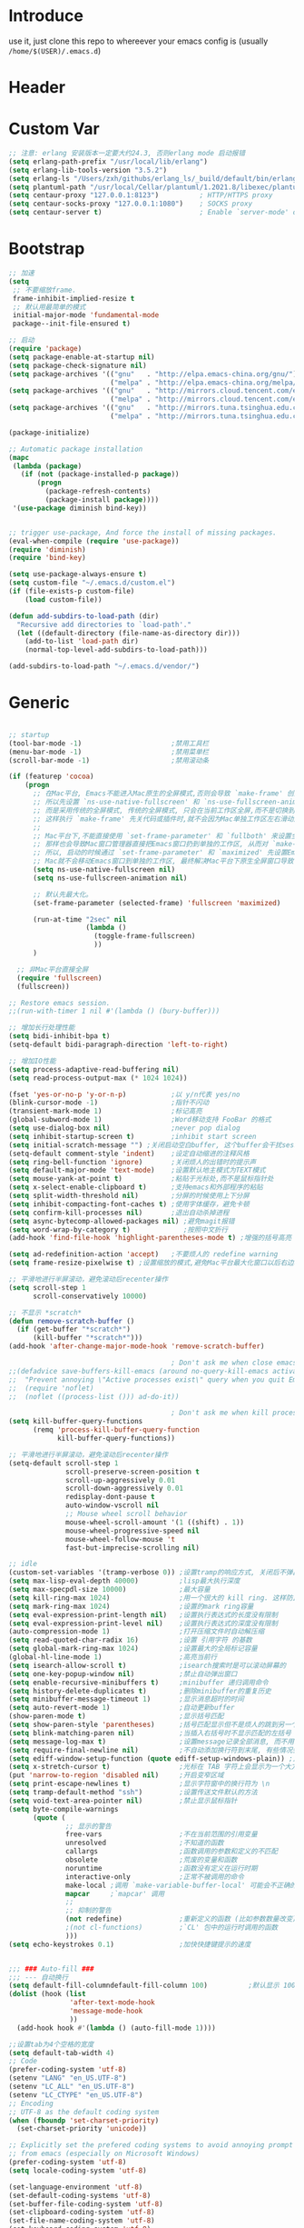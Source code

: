 * Introduce
 use it, just clone this repo to whereever your emacs config is (usually =/home/$(USER)/.emacs.d=)
* Header
#+PROPERTY: header-args :results silent
* Custom Var
#+BEGIN_SRC emacs-lisp :tangle yes
  ;; 注意: erlang 安装版本一定要大约24.3, 否则erlang mode 启动报错
  (setq erlang-path-prefix "/usr/local/lib/erlang")
  (setq erlang-lib-tools-version "3.5.2")
  (setq erlang-ls "/Users/zxh/githubs/erlang_ls/_build/default/bin/erlang_ls")
  (setq plantuml-path "/usr/local/Cellar/plantuml/1.2021.8/libexec/plantuml.jar")
  (setq centaur-proxy "127.0.0.1:8123")          ; HTTP/HTTPS proxy
  (setq centaur-socks-proxy "127.0.0.1:1080")    ; SOCKS proxy
  (setq centaur-server t)                        ; Enable `server-mode' or not: t or nil

#+END_SRC
* Bootstrap
#+BEGIN_SRC emacs-lisp :tangle yes
  ;; 加速
  (setq
   ;; 不要缩放frame.
   frame-inhibit-implied-resize t
   ;; 默认用最简单的模式
   initial-major-mode 'fundamental-mode
   package--init-file-ensured t)

  ;; 启动
  (require 'package)
  (setq package-enable-at-startup nil)
  (setq package-check-signature nil)
  (setq package-archives '(("gnu"   . "http://elpa.emacs-china.org/gnu/")
                           ("melpa" . "http://elpa.emacs-china.org/melpa/")))
  (setq package-archives '(("gnu"   . "http://mirrors.cloud.tencent.com/elpa/gnu/")
                           ("melpa" . "http://mirrors.cloud.tencent.com/elpa/melpa/")))
  (setq package-archives '(("gnu"   . "http://mirrors.tuna.tsinghua.edu.cn/elpa/gnu/")
                           ("melpa" . "http://mirrors.tuna.tsinghua.edu.cn/elpa/melpa/")))

  (package-initialize)

  ;; Automatic package installation
  (mapc
   (lambda (package)
     (if (not (package-installed-p package))
         (progn
           (package-refresh-contents)
           (package-install package))))
   '(use-package diminish bind-key))


  ;; trigger use-package, And force the install of missing packages.
  (eval-when-compile (require 'use-package))
  (require 'diminish)
  (require 'bind-key)

  (setq use-package-always-ensure t)
  (setq custom-file "~/.emacs.d/custom.el")
  (if (file-exists-p custom-file)
      (load custom-file))

  (defun add-subdirs-to-load-path (dir)
    "Recursive add directories to `load-path'."
    (let ((default-directory (file-name-as-directory dir)))
      (add-to-list 'load-path dir)
      (normal-top-level-add-subdirs-to-load-path)))

  (add-subdirs-to-load-path "~/.emacs.d/vendor/")

#+END_SRC
* Generic
#+BEGIN_SRC emacs-lisp :tangle yes

  ;; startup
  (tool-bar-mode -1)                      ;禁用工具栏
  (menu-bar-mode -1)                      ;禁用菜单栏
  (scroll-bar-mode -1)                    ;禁用滚动条

  (if (featurep 'cocoa)
      (progn
        ;; 在Mac平台, Emacs不能进入Mac原生的全屏模式,否则会导致 `make-frame' 创建时也集成原生全屏属性后造成白屏和左右滑动现象.
        ;; 所以先设置 `ns-use-native-fullscreen' 和 `ns-use-fullscreen-animation' 禁止Emacs使用Mac原生的全屏模式.
        ;; 而是采用传统的全屏模式, 传统的全屏模式, 只会在当前工作区全屏,而不是切换到Mac那种单独的全屏工作区,
        ;; 这样执行 `make-frame' 先关代码或插件时,就不会因为Mac单独工作区左右滑动产生的bug.
        ;;
        ;; Mac平台下,不能直接使用 `set-frame-parameter' 和 `fullboth' 来设置全屏,
        ;; 那样也会导致Mac窗口管理器直接把Emacs窗口扔到单独的工作区, 从而对 `make-frame' 产生同样的Bug.
        ;; 所以, 启动的时候通过 `set-frame-parameter' 和 `maximized' 先设置Emacs为最大化窗口状态, 启动5秒以后再设置成全屏状态,
        ;; Mac就不会移动Emacs窗口到单独的工作区, 最终解决Mac平台下原生全屏窗口导致 `make-frame' 左右滑动闪烁的问题.
        (setq ns-use-native-fullscreen nil)
        (setq ns-use-fullscreen-animation nil)

        ;; 默认先最大化。
        (set-frame-parameter (selected-frame) 'fullscreen 'maximized)

        (run-at-time "2sec" nil
                     (lambda ()
                       (toggle-frame-fullscreen)
                       ))
        )

    ;; 非Mac平台直接全屏
    (require 'fullscreen)
    (fullscreen))

  ;; Restore emacs session.
  ;;(run-with-timer 1 nil #'(lambda () (bury-buffer)))

  ;; 增加长行处理性能
  (setq bidi-inhibit-bpa t)
  (setq-default bidi-paragraph-direction 'left-to-right)

  ;; 增加IO性能
  (setq process-adaptive-read-buffering nil)
  (setq read-process-output-max (* 1024 1024))

  (fset 'yes-or-no-p 'y-or-n-p)           ;以 y/n代表 yes/no
  (blink-cursor-mode -1)                  ;指针不闪动
  (transient-mark-mode 1)                 ;标记高亮
  (global-subword-mode 1)                 ;Word移动支持 FooBar 的格式
  (setq use-dialog-box nil)               ;never pop dialog
  (setq inhibit-startup-screen t)         ;inhibit start screen
  (setq initial-scratch-message "") ;关闭启动空白buffer, 这个buffer会干扰session恢复
  (setq-default comment-style 'indent)    ;设定自动缩进的注释风格
  (setq ring-bell-function 'ignore)       ;关闭烦人的出错时的提示声
  (setq default-major-mode 'text-mode)    ;设置默认地主模式为TEXT模式
  (setq mouse-yank-at-point t)            ;粘贴于光标处,而不是鼠标指针处
  (setq x-select-enable-clipboard t)      ;支持emacs和外部程序的粘贴
  (setq split-width-threshold nil)        ;分屏的时候使用上下分屏
  (setq inhibit-compacting-font-caches t) ;使用字体缓存，避免卡顿
  (setq confirm-kill-processes nil)       ;退出自动杀掉进程
  (setq async-bytecomp-allowed-packages nil) ;避免magit报错
  (setq word-wrap-by-category t)             ;按照中文折行
  (add-hook 'find-file-hook 'highlight-parentheses-mode t) ;增强的括号高亮

  (setq ad-redefinition-action 'accept)   ;不要烦人的 redefine warning
  (setq frame-resize-pixelwise t) ;设置缩放的模式,避免Mac平台最大化窗口以后右边和下边有空隙

  ;; 平滑地进行半屏滚动，避免滚动后recenter操作
  (setq scroll-step 1
        scroll-conservatively 10000)

  ;; 不显示 *scratch*
  (defun remove-scratch-buffer ()
    (if (get-buffer "*scratch*")
        (kill-buffer "*scratch*")))
  (add-hook 'after-change-major-mode-hook 'remove-scratch-buffer)

                                          ; Don't ask me when close emacs with process is running
  ;;(defadvice save-buffers-kill-emacs (around no-query-kill-emacs activate)
  ;;  "Prevent annoying \"Active processes exist\" query when you quit Emacs."
  ;;  (require 'noflet)
  ;;  (noflet ((process-list ())) ad-do-it))

                                          ; Don't ask me when kill process buffer
  (setq kill-buffer-query-functions
        (remq 'process-kill-buffer-query-function
              kill-buffer-query-functions))

  ;; 平滑地进行半屏滚动，避免滚动后recenter操作
  (setq-default scroll-step 1
                scroll-preserve-screen-position t
                scroll-up-aggressively 0.01
                scroll-down-aggressively 0.01
                redisplay-dont-pause t
                auto-window-vscroll nil
                ;; Mouse wheel scroll behavior
                mouse-wheel-scroll-amount '(1 ((shift) . 1))
                mouse-wheel-progressive-speed nil
                mouse-wheel-follow-mouse 't
                fast-but-imprecise-scrolling nil)

  ;; idle
  (custom-set-variables '(tramp-verbose 0)) ;设置tramp的响应方式, 关闭后不弹出消息
  (setq max-lisp-eval-depth 40000)          ;lisp最大执行深度
  (setq max-specpdl-size 10000)             ;最大容量
  (setq kill-ring-max 1024)                 ;用一个很大的 kill ring. 这样防止我不小心删掉重要的东西
  (setq mark-ring-max 1024)                 ;设置的mark ring容量
  (setq eval-expression-print-length nil)   ;设置执行表达式的长度没有限制
  (setq eval-expression-print-level nil)    ;设置执行表达式的深度没有限制
  (auto-compression-mode 1)                 ;打开压缩文件时自动解压缩
  (setq read-quoted-char-radix 16)          ;设置 引用字符 的基数
  (setq global-mark-ring-max 1024)          ;设置最大的全局标记容量
  (global-hl-line-mode 1)                   ;高亮当前行
  (setq isearch-allow-scroll t)             ;isearch搜索时是可以滚动屏幕的
  (setq one-key-popup-window nil)           ;禁止自动弹出窗口
  (setq enable-recursive-minibuffers t)     ;minibuffer 递归调用命令
  (setq history-delete-duplicates t)        ;删除minibuffer的重复历史
  (setq minibuffer-message-timeout 1)       ;显示消息超时的时间
  (setq auto-revert-mode 1)                 ;自动更新buffer
  (show-paren-mode t)                       ;显示括号匹配
  (setq show-paren-style 'parentheses)      ;括号匹配显示但不是烦人的跳到另一个括号。
  (setq blink-matching-paren nil)           ;当插入右括号时不显示匹配的左括号
  (setq message-log-max t)                  ;设置message记录全部消息, 而不用截去
  (setq require-final-newline nil)          ;不自动添加换行符到末尾, 有些情况会出现错误
  (setq ediff-window-setup-function (quote ediff-setup-windows-plain)) ;比较窗口设置在同一个frame里
  (setq x-stretch-cursor t)                 ;光标在 TAB 字符上会显示为一个大方块
  (put 'narrow-to-region 'disabled nil)     ;开启变窄区域
  (setq print-escape-newlines t)            ;显示字符窗中的换行符为 \n
  (setq tramp-default-method "ssh")         ;设置传送文件默认的方法
  (setq void-text-area-pointer nil)         ;禁止显示鼠标指针
  (setq byte-compile-warnings
        (quote (
                ;; 显示的警告
                free-vars                   ;不在当前范围的引用变量
                unresolved                  ;不知道的函数
                callargs                    ;函数调用的参数和定义的不匹配
                obsolete                    ;荒废的变量和函数
                noruntime                   ;函数没有定义在运行时期
                interactive-only            ;正常不被调用的命令
                make-local ;调用 `make-variable-buffer-local' 可能会不正确的
                mapcar     ;`mapcar' 调用
                ;;
                ;; 抑制的警告
                (not redefine)              ;重新定义的函数 (比如参数数量改变)
                ;(not cl-functions)         ;`CL' 包中的运行时调用的函数
                )))
  (setq echo-keystrokes 0.1)                ;加快快捷键提示的速度


  ;;; ### Auto-fill ###
  ;;; --- 自动换行
  (setq default-fill-columndefault-fill-column 100)          ;默认显示 100列就换行
  (dolist (hook (list
                 'after-text-mode-hook
                 'message-mode-hook
                 ))
    (add-hook hook #'(lambda () (auto-fill-mode 1))))

  ;;设置tab为4个空格的宽度
  (setq default-tab-width 4)
  ;; Code
  (prefer-coding-system 'utf-8)
  (setenv "LANG" "en_US.UTF-8")
  (setenv "LC_ALL" "en_US.UTF-8")
  (setenv "LC_CTYPE" "en_US.UTF-8")
  ;; Encoding
  ;; UTF-8 as the default coding system
  (when (fboundp 'set-charset-priority)
    (set-charset-priority 'unicode))

  ;; Explicitly set the prefered coding systems to avoid annoying prompt
  ;; from emacs (especially on Microsoft Windows)
  (prefer-coding-system 'utf-8)
  (setq locale-coding-system 'utf-8)

  (set-language-environment 'utf-8)
  (set-default-coding-systems 'utf-8)
  (set-buffer-file-coding-system 'utf-8)
  (set-clipboard-coding-system 'utf-8)
  (set-file-name-coding-system 'utf-8)
  (set-keyboard-coding-system 'utf-8)
  (set-terminal-coding-system 'utf-8)
  (set-selection-coding-system 'utf-8)
  (modify-coding-system-alist 'process "*" 'utf-8)

#+END_SRC
* Const
#+BEGIN_SRC emacs-lisp :tangle yes

    (defconst centaur-homepage
      "https://github.com/robertzhouxh/dotfiles"
      "The Github page of my Emacs.")

    (defconst centaur-custom-example-file
      (expand-file-name "custom-example.el" user-emacs-directory)
      "Custom example file of Centaur Emacs.")

    (defconst centaur-custom-post-file
      (expand-file-name "custom-post.el" user-emacs-directory)
      "Custom file after startup.

    Put private configurations to override defaults here.")

    (defconst centaur-custom-post-org-file
      (expand-file-name "custom-post.org" user-emacs-directory)
      "Custom org file after startup.

    Put private configurations to override defaults here.
    Loaded by `org-babel-load-file'.")

    (defconst sys/win32p
      (eq system-type 'windows-nt)
      "Are we running on a WinTel system?")

    (defconst sys/linuxp
      (eq system-type 'gnu/linux)
      "Are we running on a GNU/Linux system?")

    (defconst sys/macp
      (eq system-type 'darwin)
      "Are we running on a Mac system?")

    (defconst sys/mac-x-p
      (and (display-graphic-p) sys/macp)
      "Are we running under X on a Mac system?")

    (defconst sys/mac-ns-p
      (eq window-system 'ns)
      "Are we running on a GNUstep or Macintosh Cocoa display?")

    (defconst sys/mac-cocoa-p
      (featurep 'cocoa)
      "Are we running with Cocoa on a Mac system?")

    (defconst sys/mac-port-p
      (eq window-system 'mac)
      "Are we running a macport build on a Mac system?")

    (defconst sys/linux-x-p
      (and (display-graphic-p) sys/linuxp)
      "Are we running under X on a GNU/Linux system?")

    (defconst sys/cygwinp
      (eq system-type 'cygwin)
      "Are we running on a Cygwin system?")

    (defconst sys/rootp
      (string-equal "root" (getenv "USER"))
      "Are you using ROOT user?")

    (defconst emacs/>=25p
      (>= emacs-major-version 25)
      "Emacs is 25 or above.")

    (defconst emacs/>=26p
      (>= emacs-major-version 26)
      "Emacs is 26 or above.")

    (defconst emacs/>=27p
      (>= emacs-major-version 27)
      "Emacs is 27 or above.")

    (defconst emacs/>=25.3p
      (or emacs/>=26p
	  (and (= emacs-major-version 25) (>= emacs-minor-version 3)))
      "Emacs is 25.3 or above.")

    (defconst emacs/>=25.2p
      (or emacs/>=26p
	  (and (= emacs-major-version 25) (>= emacs-minor-version 2)))
      "Emacs is 25.2 or above.")

    (defconst emacs/>=27p
      (>= emacs-major-version 27)
      "Emacs is 27 or above.")

    (defconst emacs/>=28p
      (>= emacs-major-version 28)
      "Emacs is 28 or above.")

    (defconst emacs/>=29p
      (>= emacs-major-version 29)
      "Emacs is 29 or above.")

  ;; Suppress warnings
    (defvar socks-noproxy)
    (defvar socks-server)
    (defcustom centaur-proxy "127.0.0.1:8123"
      "Set network proxy."
      :group 'centaur
      :type 'string)

#+END_SRC
* Functions
#+BEGIN_SRC emacs-lisp :tangle yes
  ;;; https://emacs-china.org/t/org-mode/79
  (defun my-org-screenshot ()
    "Take a screenshot into a time stamped unique-named file in the
    same directory as the org-buffer and insert a link to this file."
    (interactive)
    (org-display-inline-images)

    (setq filename
	  (concat
	   (make-temp-name
	    (concat (file-name-directory (buffer-file-name))
		    "/imgs/"
		    (format-time-string "%Y%m%d_%H%M%S_")) ) ".png"))
    (unless (file-exists-p (file-name-directory filename))
      (make-directory (file-name-directory filename)))
					  ; take screenshot
    (if (eq system-type 'darwin)
	(progn
	  (call-process-shell-command "screencapture" nil nil nil nil " -s " (concat
									      "\"" filename "\"" ))
	  (call-process-shell-command "convert" nil nil nil nil (concat "\"" filename "\" -resize  \"50%\"" ) (concat "\"" filename "\"" ))
	  ))

    (setq relative-dir (concat "./imgs/" (file-name-nondirectory filename)))
    (if (file-exists-p filename)
	(insert (concat "[[file:" relative-dir "]]")))
    (org-display-inline-images)
    )

  (defun x/save-all ()
    "Save all file-visiting buffers without prompting."
    (interactive)
    (save-some-buffers t))

  (defun x/open-init-file ()
    (interactive)
    (find-file user-init-file))

  (defun x/reload-init-file ()
    "Reload init.el file."
    (interactive)
    (load user-init-file)
    (message "Reloaded init.el OK."))

  (defun x/system-is-mac ()
    (interactive)
    (string-equal system-type "darwin"))

  (defun x/system-is-linux ()
    (interactive)
    (string-equal system-type "gnu/linux"))

  (defun hold-line-scroll-up ()
    "Scroll the page with the cursor in the same line"
    (interactive)
    ;; move the cursor also
    (let ((tmp (current-column)))
      (scroll-up 1)
      (line-move-to-column tmp)
      (forward-line 1)))

  (defun hold-line-scroll-down ()
    "Scroll the page with the cursor in the same line"
    (interactive)
    ;; move the cursor also
    (let ((tmp (current-column)))
      (scroll-down 1)
      (line-move-to-column tmp)
      (forward-line -1)))

  (defun sudo ()
    "Use TRAMP to `sudo' the current buffer"
    (interactive)
    (when buffer-file-name
      (find-alternate-file
       (concat "/sudo:root@localhost:"
	       buffer-file-name))))

  (defun format-function-parameters ()
    "Turn the list of function parameters into multiline."
    (interactive)
    (beginning-of-line)
    (search-forward "(" (line-end-position))
    (newline-and-indent)
    (while (search-forward "," (line-end-position) t)
      (newline-and-indent))
    (end-of-line)
    (c-hungry-delete-forward)
    (insert " ")
    (search-backward ")")
    (newline-and-indent))

  ;; Dos2Unix/Unix2Dos
  (defun dos2unix ()
    "Convert the current buffer to UNIX file format."
    (interactive)
    (set-buffer-file-coding-system 'undecided-unix nil))

  (defun unix2dos ()
    "Convert the current buffer to DOS file format."
    (interactive)
    (set-buffer-file-coding-system 'undecided-dos nil))

  (defun delete-carrage-returns ()
    "Delete `^M' characters in the buffer.
      Same as `replace-string C-q C-m RET RET'."
    (interactive)
    (save-excursion
      (goto-char 0)
      (while (search-forward "\r" nil :noerror)
	(replace-match ""))))

  (defun save-buffer-as-utf8 (coding-system)
    "Revert a buffer with `CODING-SYSTEM' and save as UTF-8."
    (interactive "zCoding system for visited file (default nil):")
    (revert-buffer-with-coding-system coding-system)
    (set-buffer-file-coding-system 'utf-8)
    (save-buffer))

  (defun save-buffer-gbk-as-utf8 ()
    "Revert a buffer with GBK and save as UTF-8."
    (interactive)
    (save-buffer-as-utf8 'gbk))

  ;;;;;;;;;;;;;;;;;;;;;; Network Proxy ;;;;;;;;;;;;;;;;;;;;;;;;;;
  ;; Network Proxy
  (defun proxy-http-show ()
    "Show HTTP/HTTPS proxy."
    (interactive)
    (if url-proxy-services
	(message "Current HTTP proxy is `%s'" centaur-proxy)
      (message "No HTTP proxy")))

  (defun proxy-http-enable ()
    "Enable HTTP/HTTPS proxy."
    (interactive)
    (setq url-proxy-services
	  `(("http" . ,centaur-proxy)
	    ("https" . ,centaur-proxy)
	    ("no_proxy" . "^\\(localhost\\|192.168.*\\|10.*\\)")))
    (proxy-http-show))

  (defun proxy-http-disable ()
    "Disable HTTP/HTTPS proxy."
    (interactive)
    (setq url-proxy-services nil)
    (proxy-http-show))

  (defun proxy-http-toggle ()
    "Toggle HTTP/HTTPS proxy."
    (interactive)
    (if (bound-and-true-p url-proxy-services)
	(proxy-http-disable)
      (proxy-http-enable)))

  (defun proxy-socks-show ()
    "Show SOCKS proxy."
    (interactive)
    (when (fboundp 'cadddr)                ; defined 25.2+
      (if (bound-and-true-p socks-noproxy)
	  (message "Current SOCKS%d proxy is %s:%s"
		   (cadddr socks-server) (cadr socks-server) (caddr socks-server))
	(message "No SOCKS proxy"))))

  (defun proxy-socks-enable ()
    "Enable SOCKS proxy."
    (interactive)
    (require 'socks)
    (setq url-gateway-method 'socks
	  socks-noproxy '("localhost"))
    (let* ((proxy (split-string centaur-socks-proxy ":"))
	   (host (car proxy))
	   (port (cadr  proxy)))
      (setq socks-server `("Default server" ,host ,port 5)))
    (setenv "all_proxy" (concat "socks5://" centaur-socks-proxy))
    (proxy-socks-show))

  (defun proxy-socks-disable ()
    "Disable SOCKS proxy."
    (interactive)
    (setq url-gateway-method 'native
	  socks-noproxy nil
	  socks-server nil)
    (setenv "all_proxy" "")
    (proxy-socks-show))

  (defun proxy-socks-toggle ()
    "Toggle SOCKS proxy."
    (interactive)
    (if (bound-and-true-p socks-noproxy)
	(proxy-socks-disable)
      (proxy-socks-enable)))

  (defun org-export-docx ()
    (interactive)
    (let ((docx-file (concat (file-name-sans-extension (buffer-file-name)) ".docx"))
	  (template-file "/Users/glodon/githubs/dotfiles/.emacs.d/template.docx"))
      (shell-command (format "pandoc %s -o %s --reference-doc=%s" (buffer-file-name) docx-file template-file))
      (message "Convert finish: %s" docx-file)))

  (defun switch-to-messages ()
    "Select buffer *message* in the current window."
    (interactive)
    (switch-to-buffer "*Messages*"))

  ;; -------------------------------------------------------------
  ;; functions for company from lazycat
  ;; -------------------------------------------------------------
  (defun company-yasnippet-or-completion ()
    (interactive)
    (or (do-yas-expand)
	(company-complete-common)))

  (defun check-expansion ()
    (save-excursion
      (if (looking-at "\\_>") t
	(backward-char 1)
	(if (looking-at "\\.") t
	  (backward-char 1)
	  (if (looking-at "::") t nil)))))

  (defun do-yas-expand ()
    (let ((yas/fallback-behavior 'return-nil))
      (yas/expand)))

  (defun tab-indent-or-complete ()
    (interactive)
    (if (minibufferp)
	(minibuffer-complete)
      (if (or (not yas/minor-mode)
	      (null (do-yas-expand)))
	  (if (check-expansion)
	      (company-complete-common)
	    (indent-for-tab-command)))))

(defun +rename-current-file (newname)
  "Rename current visiting file to NEWNAME.
If NEWNAME is a directory, move file to it."
  (interactive
   (progn
     (unless buffer-file-name
       (user-error "No file is visiting"))
     (let ((name (read-file-name "Rename to: " nil buffer-file-name 'confirm)))
       (when (equal (file-truename name)
                    (file-truename buffer-file-name))
         (user-error "Can't rename file to itself"))
       (list name))))
  ;; NEWNAME is a directory
  (when (equal newname (file-name-as-directory newname))
    (setq newname (concat newname (file-name-nondirectory buffer-file-name))))
  (rename-file buffer-file-name newname)
  (set-visited-file-name newname)
  (rename-buffer newname))

(defun +delete-current-file (file)
  "Delete current visiting FILE."
  (interactive
   (list (or buffer-file-name
             (user-error "No file is visiting"))))
  (when (y-or-n-p (format "Really delete '%s'? " file))
    (kill-this-buffer)
    (delete-file file)))

  ;;;###autoload
  (defun +copy-current-file (new-path &optional overwrite-p)
    "Copy current buffer's file to `NEW-PATH'.
  If `OVERWRITE-P', overwrite the destination file without
  confirmation."
    (interactive
     (progn
       (unless buffer-file-name
         (user-error "No file is visiting"))
       (list (read-file-name "Copy file to: ")
             current-prefix-arg)))
    (let ((old-path (buffer-file-name))
          (new-path (expand-file-name new-path)))
      (make-directory (file-name-directory new-path) t)
      (copy-file old-path new-path (or overwrite-p 1))))
  
  ;;;###autoload
  (defun +copy-current-filename (file)
    "Copy the full path to the current FILE."
    (interactive
     (list (or buffer-file-name
               (user-error "No file is visiting"))))
    (kill-new file)
    (message "Copying '%s' to clipboard" file))
  
  ;;;###autoload
  (defun +copy-current-buffer-name ()
    "Copy the name of current buffer."
    (interactive)
    (kill-new (buffer-name))
    (message "Copying '%s' to clipboard" (buffer-name)))

#+END_SRC
* Fundamental Plugins
#+BEGIN_SRC emacs-lisp :tangle yes
  (use-package use-package-ensure-system-package :ensure t)

  ;; Environment
  (use-package exec-path-from-shell
    :ensure t
    :if (or sys/mac-x-p sys/linux-x-p)
    :config
    (setq exec-path-from-shell-variables '("PATH" "GOPATH"))
    (setq exec-path-from-shell-arguments '("-l"))
    (exec-path-from-shell-initialize))

  (use-package json-reformat)
  (use-package comment-dwim-2)
  (use-package buffer-flip)
  (use-package markdown-mode)
  (use-package dockerfile-mode)
  (use-package json-mode)
  (use-package protobuf-mode)
  (use-package swiper)
  (use-package nginx-mode)
  (use-package async :init (async-bytecomp-package-mode 1))
  (use-package projectile :diminish :config (projectile-global-mode))
  (use-package flycheck :diminish :config (global-flycheck-mode 1))
  (use-package restclient :config (setq restclient-inhibit-cookies t))
  (use-package key-chord :config (progn (key-chord-mode 1)))
  (use-package all-the-icons :if (display-graphic-p))
  (use-package so-long
    :ensure nil ;; emacs27+ new feature
    :hook (after-init . global-so-long-mode))


  (use-package which-key
    :diminish which-key-mode
    :hook (after-init . which-key-mode)
    :config
    (progn
      (which-key-mode)
      (which-key-setup-side-window-right)))

  (use-package rainbow-delimiters
    :ensure t
    :init (add-hook 'prog-mode-hook #'rainbow-delimiters-mode))

  (use-package volatile-highlights
    :ensure t
    :diminish
    :hook
    (after-init . volatile-highlights-mode)
    :custom-face
    (vhl/default-face ((nil (:foreground "#FF3333" :background "#FFCDCD")))))

  (use-package ivy
    :diminish ivy-mode
    :ensure t
    :preface (eval-when-compile (declare-function ivy-mode nil))
    :init (setq ivy-use-virtual-buffers t)
    :config (ivy-mode t))

  (use-package counsel
    :after ivy
    :diminish counsel-mode
    :init
    (add-to-list 'ivy-ignore-buffers "^#")
    (add-to-list 'ivy-ignore-buffers "^\\*irc\\-")
    )
  (use-package counsel-projectile
    :after (counsel projectile)
    :diminish counsel-projectile-mode
    :preface
    (eval-when-compile
      (declare-function counsel-projectile-mode nil))
    :commands
    (counsel-projectile-rg
     counsel-projectile-find-file
     counsel-projectile-switch-project
     counsel-projectile-switch-to-buffer)
    :config
    (counsel-projectile-mode t))

  ;; Automatically reload files was modified by external program
  (use-package autorevert
    :ensure nil
    :diminish
    :hook (after-init . global-auto-revert-mode))

#+END_SRC
* Quick Search And Move
#+BEGIN_SRC emacs-lisp :tangle yes
  (use-package avy)
  (use-package undo-tree
    :ensure t
    :commands (global-undo-tree-mode
               undo
               undo-tree-redo)
    :init (setq undo-tree-visualizer-timestamps t
                undo-tree-visualizer-diff t
                undo-tree-auto-save-history nil
                undo-tree-history-directory-alist `(("." . ,(expand-file-name "ebackup/" user-emacs-directory))))
    :diminish undo-tree-mode)

  (use-package ag
    :defer t
    :config
    (progn
      (setq ag-highlight-search t)
      (bind-key "n" 'compilation-next-error ag-mode-map)
      (bind-key "p" 'compilation-previous-error ag-mode-map)
      (bind-key "N" 'compilation-next-file ag-mode-map)
      (bind-key "P" 'compilation-previous-file ag-mode-map)))

  (use-package dumb-jump
    :diminish dumb-jump-mode
    :config
    (setq dumb-jump-aggressive nil)
    (setq dumb-jump-selector 'ivy)
    (setq dumb-jump-prefer-searcher 'ag))

  ;; Hiding structured data
  (use-package hideshow
    :ensure t
    :hook (prog-mode . hs-minor-mode)
    :config
    (defconst hideshow-folded-face '((t (:inherit 'font-lock-comment-face :box t))))

    (defface hideshow-border-face
      '((((background light))
         :background "rosy brown" :extend t)
        (t
         :background "sandy brown" :extend t))
      "Face used for hideshow fringe."
      :group 'hideshow)

    (define-fringe-bitmap 'hideshow-folded-fringe
      (vector #b00000000
              #b00000000
              #b00000000
              #b11000011
              #b11100111
              #b01111110
              #b00111100
              #b00011000))

    (defun hideshow-folded-overlay-fn (ov)
      "Display a folded region indicator with the number of folded lines."
      (when (eq 'code (overlay-get ov 'hs))
        (let* ((nlines (count-lines (overlay-start ov) (overlay-end ov)))
               (info (format " (%d)..." nlines)))
          ;; fringe indicator
          (overlay-put ov 'before-string (propertize " "
                                                     'display '(left-fringe hideshow-folded-fringe
                                                                            hideshow-border-face)))
          ;; folding indicator
          (overlay-put ov 'display (propertize info 'face hideshow-folded-face)))))
    :custom
    (hs-set-up-overlay #'hideshow-folded-overlay-fn))

#+END_SRC
* Company && Yasnippet
#+BEGIN_SRC emacs-lisp :tangle yes
  (use-package posframe :ensure t)
  (use-package expand-region :bind ("C-=" . er/expand-region))
  (use-package company-restclient)
  (use-package company-nginx
    :after (nginx-mode)
    :hook((nginx-mode . company-nginx-keywords)))

  (use-package yasnippet
    :ensure
    :config
    (yas-reload-all)
    (add-hook 'prog-mode-hook 'yas-minor-mode)
    (add-hook 'text-mode-hook 'yas-minor-mode))

  ;; 模板生成工具，写代码时随手生成一个模板。强烈推荐使用
  ;; 使用方法： https://github.com/abo-abo/auto-yasnippet#usage
  (use-package auto-yasnippet :config (setq aya-persist-snippets-dir (concat user-emacs-directory "my/snippets")))
  (use-package yasnippet :config (yas-global-mode 1))
  (use-package yasnippet-snippets :after (yasnippet))

  ;(use-package company
  ;  :commands company-mode imalison:company
  ;  :bind
  ;  (:map company-mode-map
  ;	  ("<tab>". tab-indent-or-complete)
  ;	  ("TAB". tab-indent-or-complete))
  ;  :config
  ;  (progn
  ;    (emit-prefix-selector imalison:company
  ;	company-complete
  ;	company-yasnippet)
  ;    (setq company-idle-delay .25)
  ;    (global-company-mode)
  ;    (diminish 'company-mode))
  ;  :init
  ;  (add-hook 'prog-mode-hook (lambda () (company-mode t))))
  (use-package company
    :ensure t
    :diminish
    :bind
    (:map company-mode-map
	  ("<tab>". tab-indent-or-complete)
	  ("TAB". tab-indent-or-complete))
    :config
    (progn (setq company-idle-delay 0.5)
	   (setq company-show-numbers t)))

  ;;Run M-x company-tabnine-install-binary to install the TabNine binary for your system.
  (use-package company-tabnine
    :defer t 
    :ensure t 
    :config (add-to-list 'company-backends #'company-tabnine))
#+END_SRC
* Lazycat Plugins
#+BEGIN_SRC emacs-lisp :tangle yes
  (require 'watch-other-window)
  (require 'thing-edit)

  (require 'auto-save)
  (auto-save-enable)
  (setq auto-save-silent t)
  (setq auto-save-delete-trailing-whitespace nil)

  (use-package color-rg
    :load-path (lambda () (expand-file-name "vendor/color-rg/" user-emacs-directory))
    :commands (color-rg-search-input color-rg-search-project color-rg-search-symbol-in-project)
    :if (executable-find "rg")
    :bind ("C-M-s" . color-rg-search-input))

  (use-package youdao-dictionary
    :commands youdao-dictionary-play-voice-of-current-word
    :init
    (setq url-automatic-caching t
          youdao-dictionary-use-chinese-word-segmentation t) ; 中文分词

    (defun my-youdao-search-at-point ()
      "Search word at point and display result with `posframe', `pos-tip', or buffer."
      (interactive)
      (if (display-graphic-p)
          (youdao-dictionary-search-at-point-posframe)
        (youdao-dictionary-search-at-point))))

  ;; auto mode
  ;; -----------------------------------------------------------------------------------------------
  (defun add-to-alist (alist-var elt-cons &optional no-replace)
    "Add to the value of ALIST-VAR an element ELT-CONS if it isn't there yet.
    If an element with the same car as the car of ELT-CONS is already present,
    replace it with ELT-CONS unless NO-REPLACE is non-nil; if a matching
    element is not already present, add ELT-CONS to the front of the alist.
    The test for presence of the car of ELT-CONS is done with `equal'."
    (let ((existing-element (assoc (car elt-cons) (symbol-value alist-var))))
      (if existing-element
          (or no-replace
              (rplacd existing-element (cdr elt-cons)))
        (set alist-var (cons elt-cons (symbol-value alist-var)))))
    (symbol-value alist-var))

  (dolist (elt-cons '(
                      ("\\.markdown" . markdown-mode)
                      ("\\.md" . markdown-mode)
                      ("\\.stumpwmrc\\'" . lisp-mode)
                      ("\\.[hg]s\\'" . haskell-mode)
                      ("\\.hi\\'" . haskell-mode)
                      ("\\.hs-boot\\'" . haskell-mode)
                      ("\\.chs\\'" . haskell-mode)
                      ("\\.l[hg]s\\'" . literate-haskell-mode)
                      ("\\.inc\\'" . asm-mode)
                      ("\\.max\\'" . maxima-mode)
                      ("\\.org\\'" . org-mode)
                      ("\\.cron\\(tab\\)?\\'" . crontab-mode)
                      ("cron\\(tab\\)?\\." . crontab-mode)
                      ("\\.py$" . python-mode)
                      ("SConstruct". python-mode)
                      ("\\.jl\\'" . lisp-mode)
                      ("\\.asdf\\'" . lisp-mode)
                      ("CMakeLists\\.txt\\'" . cmake-mode)
                      ("\\.cmake\\'" . cmake-mode)
                      ("\\.php\\'" . php-mode)
                      ("\\.vue" . web-mode)
                      ("\\.wxml" . web-mode)
                      ("\\.phtml\\'" . web-mode)
                      ("\\.tpl\\.php\\'" . web-mode)
                      ("\\.as[cp]x\\'" . web-mode)
                      ("\\.erb\\'" . web-mode)
                      ("\\.mustache\\'" . web-mode)
                      ("\\.djhtml\\'" . web-mode)
                      ("\\.html?\\'" . web-mode)
                      ("\\.js.erb\\'" . js-mode)
                      ("\\.css\\'" . css-mode)
                      ("\\.wxss\\'" . css-mode)
                      ("\\.jade" . jade-mode)
                      ("\\.go$" . go-mode)
                      ("\\.rs$" . rust-mode)
                      ("\\.pro$" . qmake-mode)
                      ("\\.js$" . js-mode)
                      ("\\.wxs$" . js-mode)
                      ("\\.jsx$" . web-mode)
                      ("\\.lua$" . lua-mode)
                      ("\\.y$" . bison-mode)
                      ("\\.pdf$" . pdf-view-mode)
                      ("\\.ts$" . typescript-mode)
                      ("\\.tsx$" . typescript-mode)
                      ("\\.cpp$" . c++-mode)
                      ("\\.h$" . c++-mode)
                      ("\\.ll$" . llvm-mode)
                      ("\\.bc$" . hexl-mode)
                      ("\\.nim$" . nim-mode)
                      ("\\.nims$" . nim-mode)
                      ("\\.nimble$" . nim-mode)
                      ("\\.nim.cfg$" . nim-mode)
                      ("\\.exs$" . elixir-mode)
                      ("\\.erl$" . erlang-mode)
                      ("\\.schema$" . erlang-mode)
                      ("rebar\\.config$" . erlang-mode)
                      ("relx\\.config$" . erlang-mode)
                      ("sys\\.config\\.src$" . erlang-mode)
                      ("sys\\.config$" . erlang-mode)
                      ("\\.config\\.src?$" . erlang-mode)
                      ("\\.config\\.script?$" . erlang-mode)
                      ("\\.hrl?$" . erlang-mode)
                      ("\\.app?$" . erlang-mode)
                      ("\\.app.src?$" . erlang-mode)
                      ("\\Emakefile" . erlang-mode)
                      ("\\.json$" . json-mode)
                      ("\\.clj$" . clojure-mode)
                      ))
    (add-to-alist 'auto-mode-alist elt-cons))


  ;; -----------------------------------------------------------------------------------------------
  ;; Line numbers are not displayed when large files are used.
  (setq line-number-display-limit large-file-warning-threshold)
  (setq line-number-display-limit-width 1000)

  (dolist (hook (list
                 'c-mode-common-hook
                 'c-mode-hook
                 'emacs-lisp-mode-hook
                 'lisp-interaction-mode-hook
                 'lisp-mode-hook
                 'java-mode-hook
                 'asm-mode-hook
                 'haskell-mode-hook
                 'rcirc-mode-hook
                 'erc-mode-hook
                 'sh-mode-hook
                 'makefile-gmake-mode-hook
                 'python-mode-hook
                 'js-mode-hook
                 'html-mode-hook
                 'css-mode-hook
                 'tuareg-mode-hook
                 'go-mode-hook
                 'qml-mode-hook
                 'markdown-mode-hook
                 'slime-repl-mode-hook
                 'package-menu-mode-hook
                 'cmake-mode-hook
                 'php-mode-hook
                 'web-mode-hook
                 'sws-mode-hook
                 'jade-mode-hook
                 'vala-mode-hook
                 'rust-mode-hook
                 'ruby-mode-hook
                 'qmake-mode-hook
                 'lua-mode-hook
                 'swift-mode-hook
                 'llvm-mode-hook
                 'conf-toml-mode-hook
                 'nxml-mode-hook
                 'nim-mode-hook
                 'typescript-mode-hook
                 'elixir-mode-hook
                 'erlang-mode-hook
                 'clojure-mode-hook
                 ))
    (add-hook hook (lambda () (display-line-numbers-mode))))

  ;; -----------------------------------------------------------------------------------------------
  ;; https://github.com/manateelazycat/lazycat-emacs/blob/master/site-lisp/config/init-lsp-bridge.el
  (require 'lsp-bridge)
  (require 'lsp-bridge-jdtls)
  (global-lsp-bridge-mode)

  ;; 融合 `lsp-bridge' `find-function' 以及 `dumb-jump' 的智能跳转
  (defun lsp-bridge-jump ()
    (interactive)
    (cond
     ((eq major-mode 'emacs-lisp-mode)
      (let ((symb (function-called-at-point)))
        (when symb
          (find-function symb))))
     (lsp-bridge-mode
      (lsp-bridge-find-def))
     (t
      (require 'dumb-jump)
      (dumb-jump-go))))

  (defun lsp-bridge-jump-back ()
    (interactive)
    (cond
     (lsp-bridge-mode
      (lsp-bridge-find-def-return))
     (t
      (require 'dumb-jump)
      (dumb-jump-back))))

  (setq lsp-bridge-get-single-lang-server-by-project
        (lambda (project-path filepath)
          ;; If typescript first line include deno.land, then use Deno LSP server.
          (save-excursion
            (when (string-equal (file-name-extension filepath) "ts")
              (dolist (buf (buffer-list))
                (when (string-equal (buffer-file-name buf) filepath)
                  (with-current-buffer buf
                    (goto-char (point-min))
                    (when (string-match-p (regexp-quote "from \"https://deno.land") (buffer-substring-no-properties (point-at-bol) (point-at-eol)))
                      (return "deno")))))))))

  ;; 打开日志，开发者才需要
  ;; (setq lsp-bridge-enable-log t)

#+END_SRC
* Dired
#+BEGIN_SRC emacs-lisp :tangle yes
  ;; 直接 HTTP get 一个 elisp
  ;; (use-package dired+
  ;;   :quelpa (dired+ :fetcher url :url "https://www.emacswiki.org/emacs/download/dired+.el"))
  
  ;;; git clone 一个 GitHub repo
  ;(use-package elixir-mode
  ;  :quelpa (elixir-mode :fetcher github :repo "elixir-editors/emacs-elixir"))
  ;
  ;;; 只使用 repo 中的某些文件
  ;(use-package mix
  ;  :quelpa (mix.el :fetcher github :repo "ayrat555/mix.el" :files ("mix.el" "LICENSE"))
  ;  :hook ((elixir-mode . mix-minor-mode)))

  (use-package dired
  :ensure nil
  :hook (dired-after-readin . dired-directory-sort)
  :config
  (require 'dired-x)

  (setq dired-dwim-target t
        ;; Humanize file size
        dired-listing-switches "-alh")
  ;; Sort directories ahead of files
  (defun dired-directory-sort ()
    "Dired sort hook to list directories first."
    (save-excursion
      (let (buffer-read-only)
        (forward-line 2) ;; beyond dir. header
        (sort-regexp-fields t "^.*$" "[ ]*." (point) (point-max))))
    (and (featurep 'xemacs)
         (fboundp 'dired-insert-set-properties)
         (dired-insert-set-properties (point-min) (point-max)))
    (set-buffer-modified-p nil)))

#+END_SRC

* UI
#+BEGIN_SRC emacs-lisp :tangle yes
  (use-package highlight-parentheses
    :ensure t
    :init
    (setq hl-paren-colors '("DarkOrange" "DeepSkyBlue" "DarkRed")) 
    :config
    (global-highlight-parentheses-mode t))

  (require 'lazycat-theme)
  (setq-default mode-line-format (remove 'mode-line-buffer-identification mode-line-format))
  ;;(load-theme 'modus-vivendi)
  ;;(load-theme 'modus-operandi)
  ;; (lazycat-theme-load-light)
  (lazycat-theme-load-dark)
  ;; (lazycat-theme-load-with-sunrise)

  (use-package awesome-tray
    :load-path "~/.emacs.d/vendor/awesome-tray"
    :init
    (require 'awesome-tray)
    (defface awesome-tray-module-rime-face
      '((((background light))
         :foreground "#008080" :bold t)
        (t
         :foreground "#00ced1" :bold t))
      "Rime ㄓ state face."
      :group 'awesome-tray)
    (defvar awesome-tray-rime-status-last-time 0)
    (defvar awesome-tray-rime-status-cache "")
    (defun awesome-tray-module-rime-info () (rime-lighter))
    (add-to-list 'awesome-tray-module-alist
                 '("rime" . (awesome-tray-module-rime-info awesome-tray-module-rime-face)))

    (awesome-tray-mode 1)
    :custom
    ;;(awesome-tray-active-modules '("location" "belong" "file-path" "mode-name" "last-command" "battery" "date"))
    ;;(awesome-tray-active-modules '("awesome-tab" "mode-name" "file-path" "buffer-name" "git" "rime" "location" "battery" "date"))
    (awesome-tray-active-modules '("location" "git" "file-path" "mode-name" "last-command" "battery" "date"))
    :config
    (add-hook 'circadian-after-load-theme-hook
              #'(lambda (_)
                  (awesome-tray-mode 1))))

  (use-package awesome-tab
    :load-path "~/.emacs.d/vendor/awesome-tab"
    :config
    (awesome-tab-mode t))

  (use-package dashboard
    :diminish
    :init
    (setq dashboard-startup-banner "~/.emacs.d/logo.png")
    (setq dashboard-navigator-buttons `(((,(if (fboundp 'all-the-icons-octicon) (all-the-icons-octicon "mark-github"      :height 1.0 :v-adjust  0.0) "★")
                                          "GitHub" "Browse" (lambda (&rest _) (browse-url homepage-url)))
                                         (,(if (fboundp 'all-the-icons-octicon) (all-the-icons-octicon "heart"            :height 1.1 :v-adjust  0.0) "♥")
                                          "Stars" "Show stars" (lambda (&rest _) (browse-url stars-url)))
                                         (,(if (fboundp 'all-the-icons-material) (all-the-icons-material "report_problem" :height 1.1 :v-adjust -0.2) "⚑")
                                          "Issue" "Report issue" (lambda (&rest _) (browse-url issue-url)) warning)
                                         (,(if (fboundp 'all-the-icons-material) (all-the-icons-material "update"         :height 1.1 :v-adjust -0.2) "♺")
                                          "Update" "Update packages synchronously" (lambda (&rest _) (package-update-all nil)) success))))

    :config
    (dashboard-setup-startup-hook)
    (when (< (length command-line-args) 2) (setq initial-buffer-choice (lambda () (get-buffer "*dashboard*"))))
    (defconst homepage-url "https://github.com/robertzhouxh/dotfiles")
    (defconst stars-url (concat homepage-url "/stargazers"))
    (defconst issue-url (concat homepage-url "/issues/new"))
    :custom
    (dashboard-startup-banner 'logo)
    (dashboard-set-heading-icons t)
    (dashboard-set-file-icons t)
    (dashboard-set-init-info t)
    (dashboard-set-navigator t)
    (dashboard-banner-logo-title "Welcome to ZXH-Emacs Dashboard")
    (dashboard-items '((recents   . 10)
                       (projects  . 5)
                       (bookmarks . 5))))
#+END_SRC

* Performance
#+BEGIN_SRC emacs-lisp :tangle yes
;; -------------------------------------------------------------
;; Performance
;; Disable garbage collection when entering commands.
(defun max-gc-limit ()
  (setq gc-cons-threshold most-positive-fixnum))

(defun reset-gc-limit ()
  (setq gc-cons-threshold 800000))

(add-hook 'minibuffer-setup-hook #'max-gc-limit)
(add-hook 'minibuffer-exit-hook #'reset-gc-limit)

;; Improve the performance of rendering long lines.
(setq-default bidi-display-reordering nil)
;;; Track Emacs commands frequency
(use-package keyfreq
  :ensure t
  :config (keyfreq-mode 1) (keyfreq-autosave-mode 1))

#+END_SRC
* Magit
#+BEGIN_SRC emacs-lisp :tangle yes
  (use-package magit
    ;; :bind ("C-M-;" . magit-status)
    :commands (magit-status magit-get-current-branch)
    :config
    (magit-auto-revert-mode t)
    (magit-save-repository-buffers t)   
    (defun magit-display-buffer-same-window (buffer)
      "Display BUFFER in the selected window like God intended."
      (display-buffer buffer '(display-buffer-same-window)))
    (setq magit-display-buffer-function 'magit-display-buffer-same-window))

  (defun my/magit-display-buffer (buffer)
    (if (and git-commit-mode
	     (with-current-buffer buffer
	       (derived-mode-p 'magit-diff-mode)))
	(display-buffer buffer '((display-buffer-pop-up-window
				  display-buffer-use-some-window
				  display-buffer-below-selected)
				 (inhibit-same-window . t)))
      (magit-display-buffer-traditional buffer)))

  (setq magit-display-buffer-function #'my/magit-display-buffer)

  (use-package git-messenger
    ;; :bind ("C-x G" . git-messenger:popup-message)
    :config (setq git-messenger:show-detail t git-messenger:use-magit-popup t))
  (use-package blamer
    :ensure t
    :defer 20
    :custom
    (blamer-idle-time 0.3)
    (blamer-min-offset 70)
    :custom-face
    (blamer-face ((t :foreground "#7a88cf"
		     :background nil
		     :height 140
		     :italic t))))

  (use-package git-gutter
    :diminish
    :ensure t
    :custom
    (git-gutter:modified-sign "~")
    (git-gutter:added-sign    "+")
    (git-gutter:deleted-sign  "-")
    :custom-face
    (git-gutter:modified ((t (:background "#f1fa8c"))))
    (git-gutter:added    ((t (:background "#50fa7b"))))
    (git-gutter:deleted  ((t (:background "#ff79c6"))))
    :config
    (global-git-gutter-mode +1))
#+END_SRC
* Evil-Mode
#+BEGIN_SRC emacs-lisp :tangle yes
  ;; C-y => paste the things to minibuffer, then use consel-rg
  (defun x/config-evil-leader ()
    "Configure evil leader mode."
    (evil-leader/set-leader ",")
    (evil-leader/set-key
      ","  'avy-goto-char-2
      ":"  'eval-expression

      "/"  'counsel-rg

      "A"  'align-regexp

      ;; buffer & bookmark
      "bb" 'switch-to-buffer
      "bB" 'switch-to-buffer-other-window
      "bc" 'clone-indirect-buffer
      "bC" 'clone-indirect-buffer-other-window
      "by" '+copy-current-buffer-name
      "bv" 'revert-buffer
      "bx" 'scratch-buffer
      "bz" 'bury-buffer
      "b[" 'previous-buffer
      "b]" 'next-buffer
      ;; --------------
      "bm" 'bookmark-set
      "bM" 'bookmark-set-no-overwrite
      "bi" 'bookmark-insert
      "br" 'bookmark-rename
      "bd" 'bookmark-delete
      "bw" 'bookmark-write
      "bj" 'bookmark-jump
      "bJ" 'bookmark-jump-other-window
      "bl" 'bookmark-bmenu-list
      "bs" 'bookmark-save

      ;; code
      "cd" 'delete-trailing-whitespace
      "cc" 'comment-dwim
      "cl" 'toggle-truncate-lines
      ;;"cC" 'compile
      ;;"cR" 'recompile
      ;;"ck" 'kill-compilation
      ;;"cx" 'quickrun

      ;; dired
      "dj" 'dired-jump
      "dJ" 'dired-jump-other-window


      ;; file
      "fa" 'x/save-all
      "fu" 'sudo
      "ff" 'find-file
      "fF" 'find-file-other-frame
      "f/" 'find-file-other-window
      "fs" 'my-org-screenshot 
      "fc" '(lambda () (interactive) (find-file "./docker-compose.yml"))
      "fC" '+copy-current-file
      "fD" '+delete-current-file
      "fd" '(lambda () (interactive) (find-file "./Dockerfile"))
      "fy" '+copy-current-filename
      "fR" '+rename-current-file
      "fr" 'recentf-open-files
      "fl" 'find-file-literally
      "fe" '(lambda () (interactive) (find-file (expand-file-name "config.org" user-emacs-directory)))
      "fr" '(lambda () (interactive) (load-file (expand-file-name "init.el" user-emacs-directory)))
      "fx" '(lambda () (interactive) (find-file (expand-file-name "~/.exports")))
      "fh" '(lambda () (interactive) (find-file (expand-file-name "~/")))
      "fp" 'format-function-parameters

      ;; magit
      "gs" 'magit-status
      "gb" 'magit-branch-checkout
      "gp" 'magit-pull
      "gB" 'global-blamer-mode
      "gt" 'magit-blame-toggle
      "G"  'aborn/simple-git-commit-push

      ;; project && proxy
      ;;"p"  'projectile-command-map
      "pf" 'counsel-projectile-find-file
      "pp" 'counsel-projectile-switch-project
      "pb" 'counsel-projectile-switch-to-buffer
      "pk" 'projectile-kill-buffers
      "pr" 'projectile-recentf
      "ps" 'proxy-socks-toggle
      "ph" 'proxy-http-toggle

      ;; search
      "sj" 'evil-show-jumps
      "sm" 'evil-show-marks
      "sr" 'evil-show-registers
      "sI" 'imenu
      "si" 'color-rg-search-input
      "ss" 'color-rg-search-symbol-in-project
      "sp" 'color-rg-search-project
      "sl" 'counsel-projectile-rg

      "tj" 'awesome-tab-backward-tab
      "tk" 'awesome-tab-forward-tab
      "th" 'awesome-tab-backward-group
      "tl" 'awesome-tab-forward-group
      "tg" 'awesome-tab-counsel-switch-group

      ;; window && frame
      ;;"w" 'evil-window-map
      "wf" 'other-frame
      "wo" 'other-window
      "wd" 'kill-buffer-and-window
      "wD" 'delete-other-windows
      "wu" '+transient-tab-bar-history
      "w-" 'split-window-vertically
      "w/" 'split-window-horizontally

      ;; open external App
      "oY" 'youdao-dictionary-search-from-input
      "op" 'plantuml–parse-headlines
      "oj" 'plantuml-display-json-open
      "oy" 'plantuml-display-yaml-open
      "om" 'plantuml-org-to-mindmap-open
      "ow" 'plantuml-org-to-wbs-open
      "oa" 'plantuml-auto-convert-open

      ;; fold
      "zA" 'evil-close-folds
      "za" 'evil-open-folds
      "zo" 'evil-open-fold
      "zO" 'evil-open-fold-rec
      "zc" 'evil-close-fold
      "zC" 'evil-close-fold-rec
      "zt" 'evil-toggle-fold

      )

    ;; from https://emacs-china.org/t/magit-add-commit-push/22457
    (defun aborn/simple-git-commit-push ()
      "Simple commit current git project and push to its upstream."
      ;; (interactive "sCommit Message: ")
      (interactive)
      (when (and buffer-file-name
                 (buffer-modified-p))
        (save-buffer))                   ;; save it first if modified.
      (magit-diff-unstaged)
      (when (yes-or-no-p "Do you really want to commit everything?")
        (magit-stage-modified)
        ;; (magit-mode-bury-buffer)
        (magit-diff-staged)
        (setq msg (read-string "Commit Message: "))
        (when (= 0 (length msg))
          (setq msg (format-time-string "commit by magit in emacs@%Y-%m-%d %H:%M:%S"
                                        (current-time))))
        (message "commit message is %s" msg)
        ;;(magit-commit (list "-m" msg))
        (magit-call-git "commit" "-m" msg)
        (magit-push-current-to-upstream nil)
        (message "now do async push to %s" (magit-get "remote" "origin" "url")))
      (magit-mode-bury-buffer))

    ;; https://github.com/aborn/.spacemacs.d/blob/687750f41a67ef3e8829b36095074f05d75f5b0d/parts/aborn-swift.el#L71
    (require 'async)
    (defun aborn/magit-create-or-checkout-fix-branch ()
      "Crate (or checkout to) fix branch using magit."
      (interactive)
      (let* ((cbranch (magit-get-current-branch))
             (bname (format-time-string "fix%m%d" (current-time))))
        (if (member bname (magit-list-local-branch-names))
            (progn
              (magit-checkout bname)
              (message "checkout to branch %s success." bname)
              (force-mode-line-update))
          (if (and cbranch
                   (not (string= cbranch bname))
                   (string= "master" cbranch))
              (progn
                (magit-branch-and-checkout bname "master")
                (message "create & checkout to branch %s success." bname))
            (message "current branch is %s (not master), create branch %s failed." cbranch bname))
          (force-mode-line-update))))

    (defun aborn/swift-git-commit-push (msg)
      "Commit modified and push to upstream."
      (interactive "sCommit Message: ")
      (when (= 0 (length msg))
        (setq msg (format-time-string "commit by magit in emacs@%Y-%m-%d %H:%M:%S" (current-time))))
      (message "commit message is %s" msg)
      (when (and buffer-file-name
                 (buffer-modified-p))
        (save-buffer))                                     ;; save it first if modified.
      (magit-stage-modified)
      (magit-commit (list "-m" msg))
      (let* ((begin-time (current-time)))
        (async-start
         `(lambda ()
            ,(async-inject-variables "\\`begin-time\\'")
            ,(async-inject-variables "\\`default-directory\\'")
            ,(async-inject-variables "\\`load-path\\'")    ;; main-process load-path.
            (require 'magit)
            (require 'aborn-log)
            (aborn/log (format "[[** start to execute push in directory %s" default-directory))
            (aborn/log (shell-command-to-string "echo $PWD"))
            (when (file-exists-p default-directory)
              (aborn/log (shell-command-to-string "git push"))
              (aborn/log "finished push. **]]"))
            (format "%s push to upstream success. %s. time cost: %ss."
                    (aborn/log-format "")
                    (or (magit-get "remote" "origin" "url") default-directory)
                    (float-time (time-subtract (current-time) begin-time))))
         (lambda (result)
           (message "%s" result)))))

    ;(defun aborn/simple-git-commit-push (msg)
    ;  "Simple commit current git project and push to its upstream."
    ;  (interactive "sCommit Message: ")
    ;  (when (= 0 (length msg))
    ;    (setq msg (format-time-string "commit by magit in emacs@%Y-%m-%d %H:%M:%S"
    ;                                  (current-time))))
    ;  (message "commit message is %s" msg)
    ;  (when (and buffer-file-name
    ;             (buffer-modified-p))
    ;    (save-buffer))                   ;; save it first if modified.
    ;  (magit-stage-modified)
    ;  (magit-commit (list "-m" msg))
    ;  (magit-push-current-to-upstream nil)
    ;  (message "now do async push to %s" (magit-get "remote" "origin" "url")))


    (defun magit-blame-toggle ()
      "Toggle magit-blame-mode on and off interactively."
      (interactive)
      (if (and (boundp 'magit-blame-mode) magit-blame-mode)
          (magit-blame-quit)
        (call-interactively 'magit-blame)))
    )

  (use-package evil
    :ensure t
    :init
    (progn
      (setq evil-disable-insert-state-bindings t)
      (setq evil-want-Y-yank-to-eol t)
      ;; before evil-mode
      (setq evil-want-C-i-jump nil)
      (setq evil-want-C-u-scroll t)
      (setq evil-want-C-i-jump nil)

      (evil-mode t)

      (setq evil-want-fine-undo t)
      (setq evil-move-cursor-back nil)
      (setq evil-esc-delay 0)
      )
    :hook (after-init . evil-mode)
    :config
    (progn
      (use-package evil-visualstar
        :bind (:map evil-visual-state-map
                    ("*" . evil-visualstar/begin-search-forward)
                    ("#" . evil-visualstar/begin-search-backward)))
      (use-package evil-leader
        :init
        (progn
          (global-evil-leader-mode)
          (setq evil-leader/in-all-states 1)
          (x/config-evil-leader)))
      (use-package evil-surround
        :ensure t
        :config
        (progn
          (global-evil-surround-mode)))
      (use-package evil-escape
        :ensure t
        :config
        (progn
          (evil-escape-mode)
          (setq-default evil-escape-key-sequence "tn")))))
#+END_SRC
* Org-Mode
#+BEGIN_SRC emacs-lisp :tangle yes
  ;; --------------------------------------------------------------
  ;; org -> latex -> pdf
  ;; --------------------------------------------------------------
  ;; latex supporting deps
  ;; https://orgmode.org/worg/org-dependencies.html
  ;; brew cask install basictex --verbose # verbose flag so I can see what is happening.
  ;; which pdflatex
  ;; export PATH=$PATH:/Library/TeX/texbin
  ;; pip install pygments
  ;; sudo tlmgr install minted
  ;; sudo tlmgr update --self --all
  ;; sudo tlmgr install ctex environ trimspaces zhnumber cjk
  ;; --------------------------------------------------------------
  (use-package plantuml-mode
    :ensure t
    :config
    (add-to-list 'auto-mode-alist '("\\.plantuml\\'" . plantuml-mode))
    (setq plantuml-default-exec-mode 'jar)
    (setq plantuml-options "-charset UTF-8")
    (setq plantuml-jar-path plantuml-path))
  (setq org-plantuml-jar-path plantuml-path)
  (setq plantuml-default-exec-mode 'jar)
  (use-package plantuml-mode :magic ("@startuml" . plantuml-mode))
  (defun recompile-plantuml () (add-hook 'after-save-hook (lambda () (call-process "plantuml" nil nil nil (buffer-name)))))
  (add-hook 'org-babel-after-execute-hook (lambda () (when org-inline-image-overlays (org-redisplay-inline-images))))

  (use-package plantuml
    ;; :quelpa (plantuml-emacs :fetcher github :repo "ginqi7/plantuml-emacs")
    ;; :quelpa (mix.el :fetcher github :repo "ayrat555/mix.el" :files ("mix.el" "LICENSE"))
    ;; :quelpa (plantuml-emacs :fetcher url :url "https://github.com.cnpmjs.org/ginqi7/plantuml-emacs"))
    :load-path "~/.emacs.d/vendor/plantuml-emacs"
    :config
    (setq plantuml-jar-path plantuml-path
          ;plantuml-output-type "svg"
          plantuml-output-type "png"
          plantuml-relative-path "./images/"
          plantuml-theme "plain"
          plantuml-font "somefont"
          plantuml-add-index-number t
          plantuml-log-command t
          plantuml-mindmap-contains-org-content t
          plantuml-org-headline-bold t))

#+END_SRC
** org-gerneral-config
#+BEGIN_SRC emacs-lisp :tangle yes
  (use-package org-download
    :ensure t
    :after org
    ;; There is something wrong with `hook`, so redefine it with my own :hook
    :init (add-hook 'org-mode-hook (lambda () (require 'org-download)))
    :config
    (setq-default org-download-image-dir "../images")
    (put 'org-download-image-dir 'safe-local-variable (lambda (_) t)))

  (use-package toc-org
    :after org
    :ensure t
    :hook
    (org-mode . toc-org-enable))

  (use-package org-bars
    :ensure nil
    :load-path "~/.emacs.d/vendor/org-bars"
    :defer t
    :hook (org-mode . org-bars-mode))

  (use-package valign
    :defer t
    :ensure t
    :hook ((org-mode . valign-mode))
    :custom ((valign-fancy-bar t)))
  ;; latex 设置
  (require 'ox-latex)

  ;; Babel
  (setq org-confirm-babel-evaluate nil
        org-src-fontify-natively t
        org-src-tab-acts-natively t)

  ;; Display
  (setq org-log-done 'time)
  (setq org-hide-leading-stars t)
  (setq org-startup-folded t)                   ; t, 'overview, 'content, 'showall.
  (setq org-pretty-entities nil)                ; 下划线不转下标
  (setq org-export-babel-evaluate t)
  (setq org-export-with-sub-superscripts nil)   ; 下划线不转下标
  (setq org-export-headline-levels 5)           ; 5级结构
  (setq org-highlight-latex-and-related '(latex)) ; 高亮latex代码
  (setq org-file-apps '(("pdf" . "open -a Skim %s")))

  ;; 表格
  (setq org-latex-tables-booktabs t)            ; 启用booktabs宏包模式, 额外支持插入一些属性设置

  ;; 图片 always resize inline images to 300 pixels, or use scale 0.8  in src plantuml
  (setq org-image-actual-width 200) 
  (setq org-latex-image-default-option "keepaspectratio,max width=0.95\\linewidth")
  (setq org-latex-default-figure-position "H")
#+END_SRC
** init-org-mode
#+BEGIN_SRC emacs-lisp :tangle yes
  ;; from  https://github.com/zhcosin/dotemacs/blob/master/lisp/init-orgmode.el
  (add-hook 'org-mode-hook 
            (lambda () (setq truncate-lines nil))) 

  ;; 开启Org-mode文本内语法高亮
                                          ;(require 'org)
                                          ;(require 'ox-latex)
                                          ;(setq org-src-fontify-natively t)

  ;; 在 org 允许文件中执行代码块
  (use-package ob-http)
  (require 'ob-go)
  (org-babel-do-load-languages
   'org-babel-load-languages
   '((emacs-lisp . t)
     (C . t)
     (http . t)
     (awk . t)
     (R . t)
     (org . t)
     (js . t)
     (sql . t)
     (go . t)
     (python . t)
     (shell . t)
     (latex . t)
     (plantuml . t)))

  ;; 设置 org 导出文本文件时的单行文本最大宽度.
  (setq org-ascii-text-width 1000)

  ;; 设置 org 导出为 html 时公式的 mathjax 处理参数
  (setq org-html-mathjax-options
        '((path "https://cdn.mathjax.org/mathjax/latest/MathJax.js?config=TeX-AMS-MML_HTMLorMML")
          (scale "100")
          (align "center")
          (indent "2em")
          (mathml nil)))

  (setq org-html-mathjax-template
        "<script type=\"text/javascript\" src=\"%PATH\"></script>")


  ;; for export latex
  (add-to-list 'org-latex-classes
               '("ctexart"
                 "\\documentclass[UTF8,a4paper]{ctexart}"
                 ;;"\\documentclass[fontset=none,UTF8,a4paper,zihao=-4]{ctexart}"
                 ("\\section{%s}" . "\\section*{%s}")
                 ("\\subsection{%s}" . "\\subsection*{%s}")
                 ("\\subsubsection{%s}" . "\\subsubsection*{%s}")
                 ("\\paragraph{%s}" . "\\paragraph*{%s}")
                 ("\\subparagraph{%s}" . "\\subparagraph*{%s}")
                 )
               )


  (add-to-list 'org-latex-classes
               '("ctexrep"
                 "\\documentclass[UTF8,a4paper]{ctexrep}"
                 ("\\part{%s}" . "\\part*{%s}")
                 ("\\chapter{%s}" . "\\chapter*{%s}")
                 ("\\section{%s}" . "\\section*{%s}")
                 ("\\subsection{%s}" . "\\subsection*{%s}")
                 ("\\subsubsection{%s}" . "\\subsubsection*{%s}")
                 )
               )

  (add-to-list 'org-latex-classes
               '("ctexbook"
                 "\\documentclass[UTF8,a4paper]{ctexbook}"
                 ;;("\\part{%s}" . "\\part*{%s}")
                 ("\\chapter{%s}" . "\\chapter*{%s}")
                 ("\\section{%s}" . "\\section*{%s}")
                 ("\\subsection{%s}" . "\\subsection*{%s}")
                 ("\\subsubsection{%s}" . "\\subsubsection*{%s}")
                 )
               )

  (add-to-list 'org-latex-classes
               '("beamer"
                 "\\documentclass{beamer}
                   \\usepackage[fontset=none,UTF8,a4paper,zihao=-4]{ctex}"
                 org-beamer-sectioning)
               )


  (setq org-latex-default-class "ctexart")
  (setq org-latex-compiler "xelatex")
  (setq org-latex-pdf-process
        '("xelatex -shell-escape -interaction nonstopmode -output-directory %o %f"
          "xelatex -shell-escape -interaction nonstopmode -output-directory %o %f"
          "xelatex -shell-escape -interaction nonstopmode -output-directory %o %f"
          "rm -fr %b.out %b.log %b.tex %b.brf %b.bbl"
          ))

                                          ;(setq org-latex-pdf-process
                                          ;  '("xelatex -interaction nonstopmode %f"
                                          ;    "bibtex %b"
                                          ;    "xelatex -interaction nonstopmode %f"
                                          ;    "xelatex -interaction nonstopmode %f"
                                          ;    "rm -fr %b.out %b.log %b.tex %b.brf %b.bbl"
                                          ;    ))
                                          ;(setq org-latex-pdf-process
                                          ;  '("xelatex -interaction nonstopmode -output-directory %o %f"
                                          ;    "xelatex -interaction nonstopmode -output-directory %o %f"
                                          ;    "xelatex -interaction nonstopmode -output-directory %o %f"))

  ;; for math.
  (defun zhcosin/insert-inline-formulas()
    (interactive)
    (insert "\\(  \\)")
    (backward-char 3))

  (define-key org-mode-map (kbd "M-$") 'zhcosin/insert-inline-formulas)
#+END_SRC
** init-auctex

#+BEGIN_SRC emacs-lisp :tangle yes
  (use-package auctex :defer t :ensure t)

  (load "auctex.el" nil t t)
                                          ;(load "preview-latex.el" nil t t)
  (if (string-equal system-type "windows-nt")
      (require 'tex-mik))


  ;; Ask which tex file is master instead of always assume current file is master file.
  (setq-default TeX-master nil) ; Query for master file.

  (mapc (lambda (mode)
          (add-hook 'LaTeX-mode-hook mode))
        (list 'LaTeX-math-mode
              'turn-on-reftex
              'linum-mode))

  (add-hook 'LaTeX-mode-hook
            (lambda ()
              (setq TeX-auto-untabify t     ; remove all tabs before saving
                    TeX-engine 'xetex       ; use xelatex default
                    TeX-show-compilation t) ; display compilation windows
              (TeX-global-PDF-mode t)       ; PDF mode enable, not plain
              (setq TeX-save-query nil)
              (imenu-add-menubar-index)
              (define-key LaTeX-mode-map (kbd "TAB") 'TeX-complete-symbol)))
#+END_SRC

** init-cdlatex

#+BEGIN_SRC emacs-lisp :tangle yes
  (use-package cdlatex
    :ensure t
    :config
    (add-hook 'org-mode-hook 'turn-on-org-cdlatex)
    (add-hook 'LaTeX-mode-hook 'turn-on-cdlatex))
#+END_SRC

** init-org2pdf

#+BEGIN_SRC emacs-lisp :tangle yes
  ;; org-latex-packages-alist 第一个元素是要加载宏包的选项，第二个参数是要加载宏包的名字，第三个选项设置为t或者nil，即要加载或者不加载。
  ;;org-mode export to latex, refer: https://emacs-china.org/t/spacemacs-org-mode-pdf/1577
  (require 'ox-latex)
  (setq org-export-latex-listings t)
  ;;org-mode source code setup in exporting to latex
  (add-to-list 'org-latex-listings '("" "listings"))
  (add-to-list 'org-latex-listings '("" "color"))

  (add-to-list 'org-latex-packages-alist
               '("" "xcolor" t))
  (add-to-list 'org-latex-packages-alist
               '("" "listings" t))
  (add-to-list 'org-latex-packages-alist
               '("" "fontspec" t))
  (add-to-list 'org-latex-packages-alist
               '("" "indentfirst" t))
  (add-to-list 'org-latex-packages-alist
               '("" "xunicode" t))
  (add-to-list 'org-latex-packages-alist
               '("" "geometry"))
  (add-to-list 'org-latex-packages-alist
               '("" "float"))
  (add-to-list 'org-latex-packages-alist
               '("" "longtable"))
  (add-to-list 'org-latex-packages-alist
               '("" "tikz"))
  (add-to-list 'org-latex-packages-alist
               '("" "fancyhdr"))
  (add-to-list 'org-latex-packages-alist
               '("" "textcomp"))
  (add-to-list 'org-latex-packages-alist
               '("" "amsmath"))
  (add-to-list 'org-latex-packages-alist
               '("" "amsthm"))
  (add-to-list 'org-latex-packages-alist
               '("" "tabularx" t))
  (add-to-list 'org-latex-packages-alist
               '("" "booktabs" t))
  (add-to-list 'org-latex-packages-alist
               '("" "grffile" t))
  (add-to-list 'org-latex-packages-alist
               '("" "wrapfig" t))
  (add-to-list 'org-latex-packages-alist
               '("normalem" "ulem" t))
  (add-to-list 'org-latex-packages-alist
               '("" "amssymb" t))
  (add-to-list 'org-latex-packages-alist
               '("" "capt-of" t))
  (add-to-list 'org-latex-packages-alist
               '("figuresright" "rotating" t))
  (add-to-list 'org-latex-packages-alist
               '("Lenny" "fncychap" t))

  (add-to-list 'org-latex-classes
               '("zhcosin-org-book"
                 "\\documentclass{ctexbook}
  \\usepackage{titlesec}
  \\usepackage{hyperref}
  [NO-DEFAULT-PACKAGES]
  [PACKAGES]
  \\newtheorem{theorem}{定理}[section]
  %\\setCJKmainfont{WenQuanYi Micro Hei} % 设置缺省中文字体
  %\\setCJKsansfont{WenQuanYi Micro Hei}
  %\\setCJKmonofont{WenQuanYi Micro Hei Mono}
  %\\setmainfont{DejaVu Sans} % 英文衬线字体
  %\\setsansfont{DejaVu Serif} % 英文无衬线字体
  %\\setmonofont{DejaVu Sans Mono}
  %\\setmainfont{WenQuanYi Micro Hei} % 设置缺省中文字体
  %\\setsansfont{WenQuanYi Micro Hei}
  %\\setmonofont{WenQuanYi Micro Hei Mono}
  %如果没有它，会有一些 tex 特殊字符无法正常使用，比如连字符。
  \\defaultfontfeatures{Mapping=tex-text}
  % 中文断行
  \\XeTeXlinebreaklocale \"zh\"
  \\XeTeXlinebreakskip = 0pt plus 1pt minus 0.1pt
  % 代码设置
  \\lstset{numbers=left,
  numberstyle= \\tiny,
  keywordstyle= \\color{ blue!70},commentstyle=\\color{red!50!green!50!blue!50},
  frame=shadowbox,
  breaklines=true,
  rulesepcolor= \\color{ red!20!green!20!blue!20}
  }
  [EXTRA]
  "
                 ("\\chapter{%s}" . "\\chapter*{%s}")
                 ("\\section{%s}" . "\\section*{%s}")
                 ("\\subsection{%s}" . "\\subsection*{%s}")
                 ("\\subsubsection{%s}" . "\\subsubsection*{%s}")
                 ("\\paragraph{%s}" . "\\paragraph*{%s}")
                 ("\\subparagraph{%s}" . "\\subparagraph*{%s}")))

  (add-to-list 'org-latex-classes
               '("zhcosin-org-article"
                 "\\documentclass{ctexart}
  \\usepackage{titlesec}
  \\usepackage{hyperref}
  [NO-DEFAULT-PACKAGES]
  [PACKAGES]
  \\newtheorem{theorem}{定理}[section]
  \\parindent 2em
  %\\setCJKmainfont{WenQuanYi Micro Hei} % 设置缺省中文字体
  %\\setCJKsansfont{WenQuanYi Micro Hei}
  %\\setCJKmonofont{WenQuanYi Micro Hei Mono}
  %\\setmainfont{DejaVu Sans} % 英文衬线字体
  %\\setsansfont{DejaVu Serif} % 英文无衬线字体
  %\\setmonofont{DejaVu Sans Mono}
  %\\setmainfont{WenQuanYi Micro Hei} % 设置缺省中文字体
  %\\setsansfont{WenQuanYi Micro Hei}
  %\\setmonofont{WenQuanYi Micro Hei Mono}
  %如果没有它，会有一些 tex 特殊字符无法正常使用，比如连字符。
  \\defaultfontfeatures{Mapping=tex-text}
  % 中文断行
  \\XeTeXlinebreaklocale \"zh\"
  \\XeTeXlinebreakskip = 0pt plus 1pt minus 0.1pt
  % 代码设置
  \\lstset{numbers=left,
  numberstyle= \\tiny,
  keywordstyle= \\color{ blue!70},commentstyle=\\color{red!50!green!50!blue!50},
  frame=shadowbox,
  breaklines=true,
  rulesepcolor= \\color{ red!20!green!20!blue!20}
  }
  [EXTRA]
  "
                 ("\\section{%s}" . "\\section*{%s}")
                 ("\\subsection{%s}" . "\\subsection*{%s}")
                 ("\\subsubsection{%s}" . "\\subsubsection*{%s}")
                 ("\\paragraph{%s}" . "\\paragraph*{%s}")
                 ("\\subparagraph{%s}" . "\\subparagraph*{%s}")))

  (add-to-list 'org-latex-classes
               '("zhcosin-org-beamer"
                 "\\documentclass{beamer}
  \\usepackage[slantfont, boldfont]{xeCJK}
  % beamer set
  \\usepackage[none]{hyphenat}
  \\usepackage[abs]{overpic}
  [NO-DEFAULT-PACKAGES]
  [PACKAGES]
  \\newtheorem{theorem}{定理}[section]
  \\setCJKmainfont{WenQuanYi Micro Hei} % 设置缺省中文字体
  \\setCJKsansfont{WenQuanYi Micro Hei}
  \\setCJKmonofont{WenQuanYi Micro Hei Mono}
  \\setmainfont{DejaVu Sans} % 英文衬线字体
  \\setsansfont{DejaVu Serif} % 英文无衬线字体
  \\setmonofont{DejaVu Sans Mono}
  %\\setmainfont{WenQuanYi Micro Hei} % 设置缺省中文字体
  %\\setsansfont{WenQuanYi Micro Hei}
  %\\setmonofont{WenQuanYi Micro Hei Mono}
  %如果没有它，会有一些 tex 特殊字符无法正常使用，比如连字符。
  \\defaultfontfeatures{Mapping=tex-text}
  % 中文断行
  \\XeTeXlinebreaklocale \"zh\"
  \\XeTeXlinebreakskip = 0pt plus 1pt minus 0.1pt
  % 代码设置
  \\lstset{numbers=left,
  numberstyle= \\tiny,
  keywordstyle= \\color{ blue!70},commentstyle=\\color{red!50!green!50!blue!50},
  frame=shadowbox,
  breaklines=true,
  rulesepcolor= \\color{ red!20!green!20!blue!20}
  }
  [EXTRA]
  "
                 ("\\section{%s}" . "\\section*{%s}")
                 ("\\subsection{%s}" . "\\subsection*{%s}")
                 ("\\subsubsection{%s}" . "\\subsubsection*{%s}")
                 ("\\paragraph{%s}" . "\\paragraph*{%s}")
                 ("\\subparagraph{%s}" . "\\subparagraph*{%s}")))

#+END_SRC

* Programming
#+BEGIN_SRC emacs-lisp :tangle yes

  ;;---------------------------------------------------------
  ;; Golang
  ;;---------------------------------------------------------
  (use-package go-mode
    :functions (go-packages-gopkgs go-update-tools)
    :bind (:map go-mode-map
                ("C-c R" . go-remove-unused-imports)
                ("<f1>" . godoc-at-point))
    :config
    ;; Env vars
    (with-eval-after-load 'exec-path-from-shell
      (exec-path-from-shell-copy-envs '("GOPATH" "GO111MODULE" "GOPROXY")))

    ;; Install or update tools
    (defvar go--tools '("golang.org/x/tools/cmd/goimports"
                        "github.com/go-delve/delve/cmd/dlv"
                        "github.com/josharian/impl"
                        "github.com/cweill/gotests/..."
                        "github.com/fatih/gomodifytags"
                        "github.com/davidrjenni/reftools/cmd/fillstruct")
      "All necessary go tools.")

    ;; Do not use the -u flag for gopls, as it will update the dependencies to incompatible versions
    ;; https://github.com/golang/tools/blob/master/gopls/doc/user.md#installation
    (defvar go--tools-no-update '("golang.org/x/tools/gopls@latest")
      "All necessary go tools without update the dependencies.")

    (defun go-update-tools ()
      "Install or update go tools."
      (interactive)
      (unless (executable-find "go")
        (user-error "Unable to find `go' in `exec-path'!"))

      (message "Installing go tools...")
      (let ((proc-name "go-tools")
            (proc-buffer "*Go Tools*"))
        (dolist (pkg go--tools-no-update)
          (set-process-sentinel
           (start-process proc-name proc-buffer "go" "get" "-v" pkg)
           (lambda (proc _)
             (let ((status (process-exit-status proc)))
               (if (= 0 status)
                   (message "Installed %s" pkg)
                 (message "Failed to install %s: %d" pkg status))))))

        (dolist (pkg go--tools)
          (set-process-sentinel
           (start-process proc-name proc-buffer "go" "get" "-u" "-v" pkg)
           (lambda (proc _)
             (let ((status (process-exit-status proc)))
               (if (= 0 status)
                   (message "Installed %s" pkg)
                 (message "Failed to install %s: %d" pkg status))))))))

    ;; Try to install go tools if `gopls' is not found
    (unless (executable-find "gopls")
      (go-update-tools))

    (use-package go-fill-struct)
    (use-package go-impl)

    ;; Install: See https://github.com/golangci/golangci-lint#install
    (use-package flycheck-golangci-lint
      :if (executable-find "golangci-lint")
      :after flycheck
      :defines flycheck-disabled-checkers
      :hook (go-mode . (lambda ()
                         "Enable golangci-lint."
                         (setq flycheck-disabled-checkers '(go-gofmt
                                                            go-golint
                                                            go-vet
                                                            go-build
                                                            go-test
                                                            go-errcheck))
                         (flycheck-golangci-lint-setup))))

    (use-package go-tag
      :bind (:map go-mode-map
                  ("C-c t t" . go-tag-add)
                  ("C-c t T" . go-tag-remove))
      :init (setq go-tag-args (list "-transform" "camelcase")))

    (use-package go-gen-test
      :bind (:map go-mode-map
                  ("C-c t g" . go-gen-test-dwim)))

    (use-package gotest
      :bind (:map go-mode-map
                  ("C-c t a" . go-test-current-project)
                  ("C-c t m" . go-test-current-file)
                  ("C-c t ." . go-test-current-test)
                  ("C-c t x" . go-run))))

  ;;---------------------------------------------------------
  ;; Erlang Install
  ;; 0) install openssl-devel
  ;; 1) Resource install
  ;;   wget http://erlang.org/download/otp_src_22.3.tar.gz
  ;;   tar zxvf otp_src_22.3.tar.gz
  ;;   cd otp_src_22.3
  ;;   ./configure --with-ssl --enable-threads --enable-smp-support --enable-kernel-poll --enable-hipe --without-java
  ;;   ./configure --with-ssl && sudo make && sudo  make install
  ;;
  ;; 2) MacOS && Unix use
  ;;   brew install erlang@23
  ;;   brew install erlang
  ;; 3) use asdf
  ;;   asdf plugin add erlang https://github.com/asdf-vm/asdf-erlang.git
  ;;   asdf list all erlang
  ;;   export CFLAGS="$CFLAGS -o0" && asdf install erlang 23.3.4
  ;;   asdf install erlang 24.3.4
  ;;   asdf global erlang 23.3.4
  ;;   asdf local erlang erlang 23.3.4
  ;;---------------------------------------------------------
  (let* ((tools-version erlang-lib-tools-version)
         (path-prefix erlang-path-prefix)
         (tools-path
          (concat path-prefix "/lib/tools-" tools-version "/emacs")))
    (when (file-exists-p tools-path)
      (setq load-path (cons tools-path load-path))
      (setq erlang-root-dir (concat path-prefix "/erlang"))
      (setq exec-path (cons (concat path-prefix "/bin") exec-path))
      (require 'erlang-start)
      (defvar inferior-erlang-prompt-timeout t)))

  ;(setq erlang-man-root-dir "/usr/local/opt/erlang/lib/erlang/man") 
  ;(defun get-erl-man ()
  ;  (interactive)
  ;  (let* ((man-path "/usr/local/opt/erlang/lib/erlang/man")
  ;         (man-args (format "-M %s %s" man-path (current-word))))
  ;    (man man-args)))

  ;(defun erlang-insert-binary ()
  ;  (interactive)
  ;  (insert "<<\"\">>")
  ;  (backward-char 3)
  ;  )
  ;(defun org-insert-header ()
  ;  (interactive)
  ;  (insert "<<\"\">>")
  ;  (backward-char 3)
  ;  )

  ;;---------------------------------------------------------
  ;; C/C++ Mode
  ;;---------------------------------------------------------
  (use-package cc-mode
    :ensure nil
    :bind (:map c-mode-base-map
                ("C-c c" . compile))
    :hook (c-mode-common . (lambda () (c-set-style "stroustrup")))
    :init (setq-default c-basic-offset 4)
    :config
    (use-package modern-cpp-font-lock
      :diminish
      :init (modern-c++-font-lock-global-mode t)))

  ;;---------------------------------------------------------
  ;; Python Mode
  ;; Install: pip install pyflakes autopep8
  ;;---------------------------------------------------------
  (use-package python
    :ensure nil
    :hook (inferior-python-mode . (lambda ()
                                    (process-query-on-exit-flag
                                     (get-process "Python"))))
    :init
    ;; Disable readline based native completion
    (setq python-shell-completion-native-enable nil)
    :config
    ;; Default to Python 3. Prefer the versioned Python binaries since some
    ;; systems stupidly make the unversioned one point at Python 2.
    (when (and (executable-find "python3")
               (string= python-shell-interpreter "python"))
      (setq python-shell-interpreter "python3"))

    ;; Env vars
    (with-eval-after-load 'exec-path-from-shell
      (exec-path-from-shell-copy-env "PYTHONPATH"))

    ;; Live Coding in Python
    (use-package live-py-mode))

  ;;---------------------------------------------------------
  ;; rust
  ;;---------------------------------------------------------

  (use-package rust-mode
    :config
    (setq rust-format-on-save t)
    )

  ;;---------------------------------------------------------
  ;; Other languages
  ;;---------------------------------------------------------
  (use-package sh-script :defer t :config (setq sh-basic-offset 4))
  (use-package lua-mode  :defer t :config (add-hook 'lua-mode-hook #'company-mode))
  (use-package yaml-mode :defer t :config (add-hook 'yaml-mode-hook #'flycheck-mode))
  (use-package flycheck-yamllint
    :defer t
    :init
    (progn (eval-after-load 'flycheck '(add-hook 'flycheck-mode-hook 'flycheck-yamllint-setup))))

  ;;---------------------------------------------------------
  ;; Dash
  ;;---------------------------------------------------------
  (use-package dash-at-point :ensure t)


  ;; https://robert.kra.hn/posts/rust-emacs-setup/
  ;; DEBUGGING
  ;; brew install cmake llvm
  ;; git clone https://github.com/lldb-tools/lldb-mi
  ;; mkdir -p lldb-mi/build
  ;; cd lldb-mi/build
  ;; cmake ..
  ;; cmake --build .
  ;; ln -s $PWD/src/lldb-mi /usr/local/bin/lldb-mi
  (when (executable-find "lldb-mi")
    (use-package dap-mode
      :ensure
      :config
      (dap-ui-mode)
      (dap-ui-controls-mode 1)

      (require 'dap-lldb)
      (require 'dap-gdb-lldb)
      ;; installs .extension/vscode
      (dap-gdb-lldb-setup)
      (dap-register-debug-template
       "Rust::LLDB Run Configuration"
       (list :type "lldb"
             :request "launch"
             :name "LLDB::Run"
             :gdbpath "rust-lldb"
             ;; uncomment if lldb-mi is not in PATH
             ;; :lldbmipath "path/to/lldb-mi"
             ))))

#+END_SRC
* AutoInsert
  #+BEGIN_SRC emacs-lisp :tangle yes
    (load "autoinsert")
    (auto-insert-mode)
    (setq auto-insert t)
    (setq auto-insert-query t)
    (add-hook 'find-file-hooks 'auto-insert)
    (setq auto-insert-alist
	  (append '(
		    (("\\.go$" . "golang header")
		     nil
		     "//---------------------------------------------------------------------\n"
		     "// @Copyright (c) 2020-2021 GLD Enterprise, Inc. (https://glodon.com)\n"
		     "// @Author: robertzhouxh <robertzhouxh@gmail.com>\n"
		     "// @Date   Created: " (format-time-string "%Y-%m-%d %H:%M:%S")"\n"
		     "//----------------------------------------------------------------------\n"
		     _
		     ))
		  auto-insert-alist))
    (setq auto-insert-alist
	  (append '(
		    (("\\.erl$" . "erlang header")
		     nil
		     "%%%-------------------------------------------------------------------\n"
		     "%%% @Copyright (c) 2020-2021 GLD Enterprise, Inc. (https://glodon.com)\n"
		     "%%% @Author: robertzhouxh <robertzhouxh@gmail.com>\n"
		     "%%% @Date   Created: " (format-time-string "%Y-%m-%d %H:%M:%S")"\n"
		     "%%%-------------------------------------------------------------------\n"
		     _
		     ))
		  auto-insert-alist))
    (setq auto-insert-alist
	  (append '(
		    (("\\.org$" . "org header")
		     nil
		     "#+title: TODO\n"
		     "#+author: 周学浩\n"
		     "#+email: zhouxh-e@glodon.com\n"
		     "#+date:" (format-time-string "%Y-%m-%d %H:%M:%S")"\n"
		     "#+OPTIONS: ^:nil\n"
		     "#+OPTIONS: toc:nil\n"
		     "#+LATEX_CLASS: zhcosin-org-article\n"
		     "#+LATEX_HEADER: \\hypersetup{colorlinks=true,linkcolor=blue}\n"
		     "#+LATEX_HEADER: \\makeatletter \\def\\@maketitle{\\null \\begin{center} {\\vskip 5em \\Huge \\@title} \\vskip 30em {\\LARGE \\@author} \\vskip 3em {\\LARGE \\@date} \\end{center} \\newpage} \\makeatother\n\n"
		     "* 目录 :TOC_2_org:"
		     _
		     ))
		  auto-insert-alist))

#+END_SRC
* Tramp
#+BEGIN_SRC emacs-lisp :tangle yes
  ;; -----------------------------------------------------------------------------------------------------
  ;; REFER: https://emacstalk.github.io/post/019/
  ;; https://willschenk.com/articles/2020/tramp_tricks/
  ;; -----------------------------------------------------------------------------------------------------

  ;; Remote SSH
  ;; C-x C-f /remotehost:filename RET (or /method:user@remotehost:filename)
  ;; type C-x C-f /ssh:root@ssb.willschenk.com:/etc/host= it connects over ssh to the remote server and edits that file.
  ;; dired mode also works, so if you want to move around just C-x C-f and select the directory, then you can navigate around as you normally would.
  ;; C-x C-f /sudo::/etc/hosts
  ;; Another fun trick is to edit a file inside of a docker container. Is this what docker is used for? No,
  ;; but it’s sometimes useful if you are debugging a docker file or whatever and need a tigher feedback loop.
  (use-package tramp
    :ensure nil
    :defer t
    :custom
    (setq tramp-use-ssh-controlmaster-options nil)
    (setq tramp-default-method "ssh"))

#+END_SRC
* Font
#+BEGIN_SRC emacs-lisp :tangle yes

  ;; stolen from https://github.com/cabins/.emacs.d/blob/dev/lisp/init-ui.el
  ;; adjust the fonts
  (require 'subr-x)

  (defun font-installed-p (font-name)
    "Check if font with FONT-NAME is available."
    (find-font (font-spec :name font-name)))

  (defun cabins/font-setup ()
    "Font setup."

    (interactive)
    (when (display-graphic-p)
      ;; Default font
      (cl-loop for font in '("Consolas" "Monaco" "Hack" "Source Code Pro" "Menlo" "DejaVu Sans Mono")
	       when (font-installed-p font)
	       return (set-face-attribute 'default nil :family font))

      ;; Unicode characters
      (cl-loop for font in '("Segoe UI Symbol" "Symbola" "Symbol")
	       when (font-installed-p font)
	       return (set-fontset-font t 'unicode font nil 'prepend))

      ;; Emoji
      (cl-loop for font in '("Noto Color Emoji" "Apple Color Emoji")
	       when (font-installed-p font)
	       return (set-fontset-font t 'emoji (font-spec :family font) nil 'prepend))

      ;; Chinese characters
      (cl-loop for font in '("FZLanTingHeiS-EL-GB" "PingFang SC" "Microsoft Yahei UI" "Microsoft Yahei" "STFangsong")
	       when (font-installed-p font)
	       return (progn
			;(setq face-font-rescale-alist `((,font . 1.2)))
			(set-fontset-font t '(#x4e00 . #x9fff) (font-spec :family font))))))

  (add-hook 'emacs-startup-hook 'cabins/font-setup)
  (when (daemonp) (add-hook 'after-make-frame-functions (lambda (frame) (with-selected-frame frame (cabins/font-setup)))))

  (set-face-attribute 'default nil :height 140)


#+END_SRC
* Rime
  #+BEGIN_SRC emacs-lisp :tangle yes
    (use-package posframe :ensure t)

    ;使用 toggle-input-method 来激活，默认快捷键为 C-\

    (use-package rime
      :ensure t
      :custom
      (rime-librime-root (expand-file-name "librime/dist" user-emacs-directory))
      (default-input-method "rime")
      :config
      (setq rime-user-data-dir "~/Library/Rime/")
      (setq rime-show-candidate 'posframe)
      (setq rime-posframe-style 'vertical) ;horizontal,simple
      (setq rime-disable-predicates
	    '(rime-predicate-evil-mode-p
		  rime-predicate-after-alphabet-char-p
		  rime-predicate-prog-in-code-p))
      (setq rime-inline-ascii-trigger 'shift-l)
      (define-key rime-active-mode-map (kbd "M-j") 'rime-inline-ascii)
      (define-key rime-mode-map (kbd "C-`") 'rime-send-keybinding)
      (setq mode-line-mule-info '((:eval (rime-lighter))))
      (setq rime-posframe-properties
	    (list :background-color "#333333"
		  :foreground-color "#dcdccc"
		  ;;:font "WenQuanYi Micro Hei Mono-14"
		  :font "Sarasa Mono SC Nerd"
		  :internal-border-width 10))
      )
  #+END_SRC
* Platform
#+BEGIN_SRC emacs-lisp :tangle yes

  (defun peng-use-mac-original-keyboard ()
    "这样使用苹果原生的键盘比较符和我的习惯"
    (interactive)
    (setq mac-command-modifier 'control)
    (setq mac-right-command-modifier 'meta)
    (setq mac-right-option-modifier 'control)
    (setq mac-control-modifier 'control)
    (setq mac-right-control-modifier 'control)
    )

  (when (x/system-is-mac)
    (setq mac-command-modifier 'meta
	  mac-option-modifier 'none)

    (defun copy-from-osx ()
      (shell-command-to-string "pbpaste"))
    (defun paste-to-osx (text &optional push)
      (let ((process-connection-type nil))
	(let ((proc (start-process "pbcopy" "*Messages*" "pbcopy")))
	  (process-send-string proc text)
	  (process-send-eof proc))))
    (setq interprogram-cut-function 'paste-to-osx)
    (setq interprogram-paste-function 'copy-from-osx)

    ;; Trash for safe
    (defun move-file-to-trash (file)
      "Use `trash' to move FILE to the system trash.
      When using Homebrew, install it using \"brew install trash\"."
      (call-process (executable-find "trash")
		    nil 0 nil
		    file))
    (setq trash-directory "~/.Trash/emacs")
    (setq delete-by-moving-to-trash t)
    (defun system-move-file-to-trash (file)
      "Use \"trash\" to move FILE to the system trash.
	When using Homebrew, install it using \"brew install trash\"."
      (call-process (executable-find "trash")
		    nil 0 nil
		    file))
    (message "Wellcome To Mac OS X, Have A Nice Day!!!"))

  (when (x/system-is-linux)
    (defun yank-to-x-clipboard ()
      (interactive)
      (if (region-active-p)
	  (progn
	    (shell-command-on-region (region-beginning) (region-end) "xsel -i -b")
	    (message "Yanked region to clipboard!")
	    (deactivate-mark))
	(message "No region active; can't yank to clipboard!"))))

#+END_SRC
* Key-maps

#+BEGIN_SRC emacs-lisp :tangle yes

  ;; {{ specify major mode uses Evil (vim) NORMAL state or EMACS original state.
  ;; You may delete this setup to use Evil NORMAL state always.
  (dolist (p '((minibuffer-inactive-mode . emacs)
	       (calendar-mode . emacs)
	       (special-mode . emacs)
	       (grep-mode . emacs)
	       (Info-mode . emacs)
	       (term-mode . emacs)
	       (sdcv-mode . emacs)
	       (anaconda-nav-mode . emacs)
	       (log-edit-mode . emacs)
	       (vc-log-edit-mode . emacs)
	       (magit-log-edit-mode . emacs)
	       (erc-mode . emacs)
	       (neotree-mode . emacs)
	       (w3m-mode . emacs)
	       (gud-mode . emacs)
	       (help-mode . emacs)
	       (eshell-mode . emacs)
	       (shell-mode . emacs)
	       (xref--xref-buffer-mode . emacs)
	       (dashboard-mode . normal)
	       (color-rg-mode . emacs)
	       (fundamental-mode . normal)
	       (woman-mode . emacs)
	       (sr-mode . emacs)
	       (profiler-report-mode . emacs)
	       (dired-mode . normal)
	       (compilation-mode . emacs)
	       (speedbar-mode . emacs)
	       (ivy-occur-mode . emacs)
	       (ffip-file-mode . emacs)
	       (ivy-occur-grep-mode . normal)
	       (messages-buffer-mode . normal)
	       ))
    (evil-set-initial-state (car p) (cdr p)))


  ;; evil
  (define-key evil-normal-state-map           [escape] 'keyboard-quit)
  (define-key evil-visual-state-map           [escape] 'keyboard-quit)
  (define-key minibuffer-local-map            [escape] 'minibuffer-keyboard-quit)
  (define-key minibuffer-local-ns-map         [escape] 'minibuffer-keyboard-quit)
  (define-key minibuffer-local-completion-map [escape] 'minibuffer-keyboard-quit)
  (define-key minibuffer-local-must-match-map [escape] 'minibuffer-keyboard-quit)
  (define-key minibuffer-local-isearch-map    [escape] 'minibuffer-keyboard-quit)
  (define-key evil-normal-state-map "\C-a" 'evil-beginning-of-line)
  (define-key evil-insert-state-map "\C-a" 'evil-beginning-of-line)
  (define-key evil-visual-state-map "\C-a" 'evil-beginning-of-line)
  (define-key evil-motion-state-map "\C-a" 'evil-begin-of-line)
  (define-key evil-normal-state-map "\C-e" 'evil-end-of-line)
  (define-key evil-insert-state-map "\C-e" 'evil-end-of-line)
  (define-key evil-visual-state-map "\C-e" 'evil-end-of-line)
  (define-key evil-motion-state-map "\C-e" 'evil-end-of-line)
  (define-key evil-normal-state-map "\C-f" 'evil-forward-char)
  (define-key evil-insert-state-map "\C-f" 'evil-forward-char)
  (define-key evil-insert-state-map "\C-f" 'evil-forward-char)
  (define-key evil-normal-state-map "\C-b" 'evil-backward-char)
  (define-key evil-insert-state-map "\C-b" 'evil-backward-char)
  (define-key evil-visual-state-map "\C-b" 'evil-backward-char)
  (define-key evil-normal-state-map "\C-n" 'evil-next-line)
  (define-key evil-insert-state-map "\C-n" 'evil-next-line)
  (define-key evil-visual-state-map "\C-n" 'evil-next-line)
  (define-key evil-normal-state-map "\C-p" 'evil-previous-line)
  (define-key evil-insert-state-map "\C-p" 'evil-previous-line)
  (define-key evil-visual-state-map "\C-p" 'evil-previous-line)
  (define-key evil-normal-state-map "\C-w" 'evil-delete)
  (define-key evil-insert-state-map "\C-w" 'evil-delete)
  (define-key evil-visual-state-map "\C-w" 'evil-delete)
  (define-key evil-normal-state-map "\C-y" 'yank)
  (define-key evil-insert-state-map "\C-y" 'yank)
  (define-key evil-visual-state-map "\C-y" 'yank)
  (define-key evil-normal-state-map "\C-k" 'kill-line)
  (define-key evil-insert-state-map "\C-k" 'kill-line)
  (define-key evil-visual-state-map "\C-k" 'kill-line)
  (defun evil-escape-or-quit (&optional prompt)
    (interactive)
    (cond
     ((or (evil-normal-state-p) (evil-insert-state-p) (evil-visual-state-p)
	  (evil-replace-state-p) (evil-visual-state-p)) [escape])
     (t (kbd "C-g"))))
  (define-key key-translation-map     (kbd "C-q") #'evil-escape-or-quit)
  (define-key evil-operator-state-map (kbd "C-q") #'evil-escape-or-quit)
  (define-key evil-normal-state-map (kbd "j") 'evil-next-visual-line)
  (define-key evil-normal-state-map (kbd "k") 'evil-previous-visual-line)


  (define-key dired-mode-map           (kbd "e")   'wdired-change-to-wdired-mode)
  (define-key evil-normal-state-map    (kbd "/")   'swiper)
  (define-key evil-normal-state-map    (kbd "_")   'projectile-dired)
  (define-key evil-normal-state-map    (kbd "-")   'dired-jump)
  (define-key evil-normal-state-map    (kbd "C-s") 'save-buffer)
  (define-key company-active-map       (kbd "C-n") 'company-select-next)
  (define-key company-active-map       (kbd "C-p") 'company-select-previous)
  (define-key evil-insert-state-map    (kbd "C-g") 'evil-normal-state)
  (define-key rust-mode-map            (kbd "M-1") 'rust-run)


  ;; C-h b 找到快捷键bind function---remap
  (with-eval-after-load 'evil
    (define-key evil-motion-state-map (kbd "C-]") nil)
    (define-key evil-motion-state-map (kbd "C-t") nil)
    (define-key evil-motion-state-map (kbd "C-6") nil)

    (define-key evil-motion-state-map "\C-]"  'lsp-bridge-jump)
    (define-key evil-motion-state-map "g\C-]" 'lsp-bridge-jump)

    (define-key evil-normal-state-map "\C-t"  'lsp-bridge-jump-back)
    (define-key evil-motion-state-map "g\C-t" 'lsp-bridge-jump-back)

    (with-eval-after-load 'company

      (define-key company-active-map (kbd "<return>") nil)
      (define-key company-active-map (kbd "<tab>") nil)
      (define-key company-active-map (kbd "RET") nil)
      (define-key company-active-map (kbd "M-n") nil)
      (define-key company-active-map (kbd "M-p") nil)
      (define-key company-active-map (kbd "C-m") nil)
      (define-key company-active-map (kbd "TAB") 'company-complete-selection)
      (define-key company-active-map (kbd "M-h") 'company-complete-selection)
      (define-key company-active-map (kbd "M-H") 'company-complete-common)
      (define-key company-active-map (kbd "M-w") 'company-show-location)
      (define-key company-active-map (kbd "M-s") 'company-search-candidates)
      (define-key company-active-map (kbd "M-S") 'company-filter-candidates)
      (define-key company-active-map (kbd "M-n") 'company-select-next)
      (define-key company-active-map (kbd "M-p") 'company-select-previous)
      (define-key company-active-map (kbd "M-i") 'yas-expand)


      (define-key evil-insert-state-map (kbd "C-n") nil)
      (define-key evil-insert-state-map (kbd "C-p") nil)
      (evil-define-key nil company-active-map (kbd "C-n") #'company-select-next)
      (evil-define-key nil company-active-map (kbd "C-p") #'company-select-previous))
    )

  ;;see here: http://xahlee.info/emacs/emacs/keyboard_shortcuts_examples.html

  (key-chord-define-global "bn" 'buffer-flip-forward)
  (key-chord-define-global "bp" 'buffer-flip-backward)
  (key-chord-define-global "bf" 'buffer-flip)
  (key-chord-define-global "bo" 'buffer-flip-other-window)
  (key-chord-define-global "ba" 'buffer-flip-abort)
  (key-chord-define-global "jk" 'evil-normal-state)
  (key-chord-define-global "jb" 'ibuffer)
  (key-chord-define-global "g]"  #'xref-find-definitions)
  (key-chord-define-global "gj"  #'xref-find-references)
  (key-chord-define-global "gb"  #'xref-pop-marker-stack)
  (key-chord-define-global "j0" 'delete-window)
  (key-chord-define-global "j1" 'delete-other-windows)
  (key-chord-define-global "jz" 'magit-status)
  (key-chord-define-global "kb" 'gh/kill-current-buffer)

  ;; (global-set-key (kbd "s-x g") 'color-rg-search-symbol)
  ;; (global-set-key (kbd "s-x h") 'color-rg-search-input)
  ;; (global-set-key (kbd "s-x j") 'color-rg-search-symbol-in-project)
  ;; (global-set-key (kbd "s-x k") 'color-rg-search-input-in-project)
  ;; (global-set-key (kbd "s-x ,") 'color-rg-search-symbol-in-current-file)
  ;; (global-set-key (kbd "s-x .") 'color-rg-search-input-in-current-file)

  (global-set-key (kbd "C-x y") 'dash-at-point)
  (global-set-key (kbd "M-]")   'dumb-jump-go)
  (global-set-key (kbd "M-t")   'dumb-jump-back)

  (global-set-key (kbd "M-n")   'hold-line-scroll-down)
  (global-set-key (kbd "M-p")   'hold-line-scroll-up)

  ;; (global-set-key (kbd "M-o")   'watch-other-window-up)
  ;; (global-set-key (kbd "M-p")   'watch-other-window-down)
  ;; (global-set-key (kbd "M-p")   'watch-other-window-up-line)
  ;; (global-set-key (kbd "M-p")   'watch-other-window-down-line)

  (global-set-key (kbd "C-/")   'undo-tree-undo)
  (global-set-key (kbd "C-?")   'undo-tree-redo)

  (global-set-key (kbd "C-c p f")   'projectile-find-file)
  (global-set-key (kbd "C-c p b")   'projectile-switch-to-buffer)
  (global-set-key (kbd "C-c p p")   'projectile-switch-project)

  (global-set-key (kbd "C-c SPC") 'avy-goto-char-2)
  (global-set-key (kbd "M-g f")   'avy-goto-line)
  (global-set-key (kbd "M-g w")   'avy-goto-word-1)

  (global-set-key (kbd "C-M-s") 'color-rg-search-input)
  (global-set-key (kbd "C-M-;") 'magit-status)
  (global-set-key (kbd "C-x G") 'git-messenger:popup-message)

  (global-set-key (kbd "C-6")   'lsp-bridge-popup-documentation)
  (global-set-key (kbd "C-9")   'lsp-bridge-find-references) 
  (global-set-key (kbd "C-0")   'lsp-bridge-rename) 
  (global-set-key (kbd "M-s-k") 'lsp-bridge-diagnostic-jump-prev)            ;显示上一个错误 
  (global-set-key (kbd "M-s-l") 'lsp-bridge-diagnostic-ignore)               ;忽略当前的错误
  (global-set-key (kbd "M-s-n") 'lsp-bridge-popup-documentation-scroll-up)   ;向下滚动文档
  (global-set-key (kbd "M-s-p") 'lsp-bridge-popup-documentation-scroll-down) ;向上滚动文档


#+END_SRC
